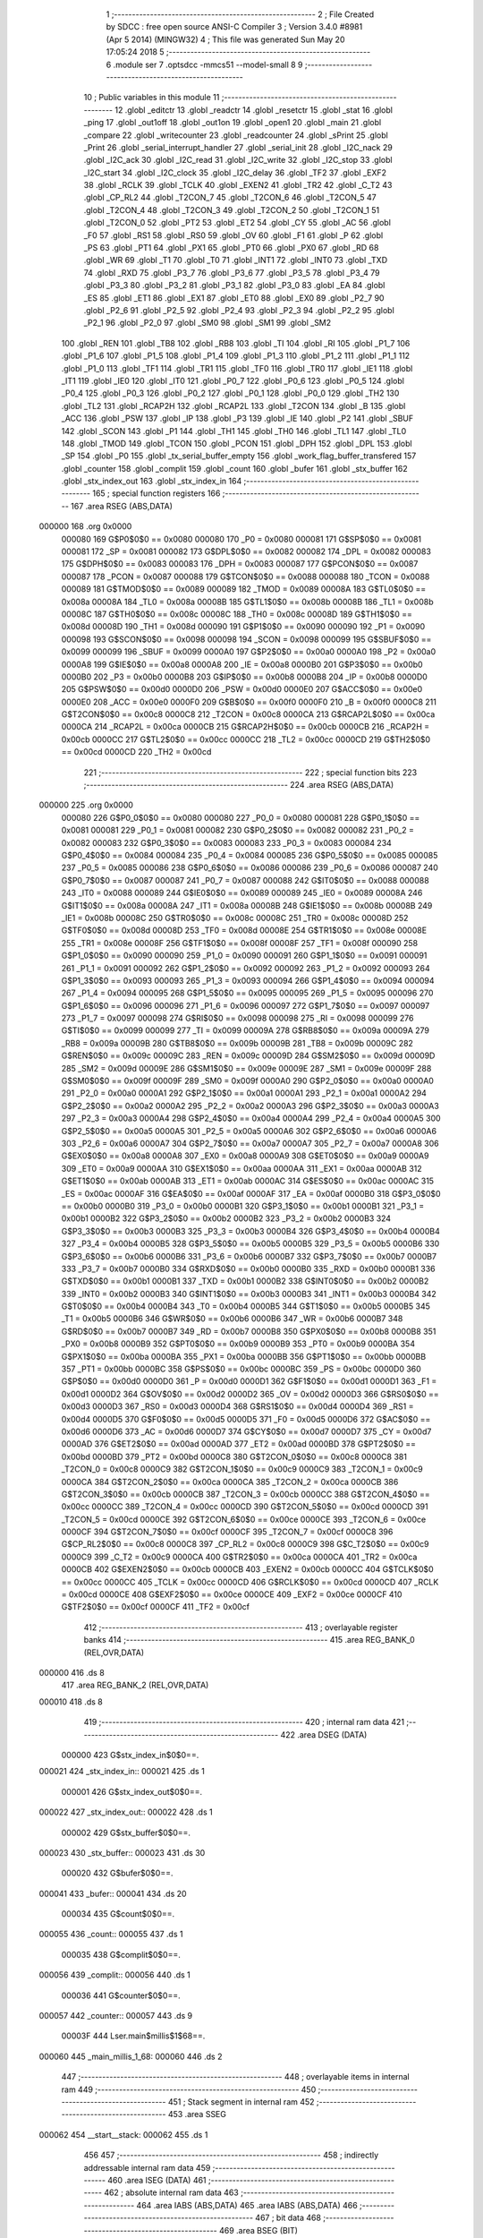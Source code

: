                                       1 ;--------------------------------------------------------
                                      2 ; File Created by SDCC : free open source ANSI-C Compiler
                                      3 ; Version 3.4.0 #8981 (Apr  5 2014) (MINGW32)
                                      4 ; This file was generated Sun May 20 17:05:24 2018
                                      5 ;--------------------------------------------------------
                                      6 	.module ser
                                      7 	.optsdcc -mmcs51 --model-small
                                      8 	
                                      9 ;--------------------------------------------------------
                                     10 ; Public variables in this module
                                     11 ;--------------------------------------------------------
                                     12 	.globl _editctr
                                     13 	.globl _readctr
                                     14 	.globl _resetctr
                                     15 	.globl _stat
                                     16 	.globl _ping
                                     17 	.globl _out1off
                                     18 	.globl _out1on
                                     19 	.globl _open1
                                     20 	.globl _main
                                     21 	.globl _compare
                                     22 	.globl _writecounter
                                     23 	.globl _readcounter
                                     24 	.globl _sPrint
                                     25 	.globl _Print
                                     26 	.globl _serial_interrupt_handler
                                     27 	.globl _serial_init
                                     28 	.globl _I2C_nack
                                     29 	.globl _I2C_ack
                                     30 	.globl _I2C_read
                                     31 	.globl _I2C_write
                                     32 	.globl _I2C_stop
                                     33 	.globl _I2C_start
                                     34 	.globl _I2C_clock
                                     35 	.globl _I2C_delay
                                     36 	.globl _TF2
                                     37 	.globl _EXF2
                                     38 	.globl _RCLK
                                     39 	.globl _TCLK
                                     40 	.globl _EXEN2
                                     41 	.globl _TR2
                                     42 	.globl _C_T2
                                     43 	.globl _CP_RL2
                                     44 	.globl _T2CON_7
                                     45 	.globl _T2CON_6
                                     46 	.globl _T2CON_5
                                     47 	.globl _T2CON_4
                                     48 	.globl _T2CON_3
                                     49 	.globl _T2CON_2
                                     50 	.globl _T2CON_1
                                     51 	.globl _T2CON_0
                                     52 	.globl _PT2
                                     53 	.globl _ET2
                                     54 	.globl _CY
                                     55 	.globl _AC
                                     56 	.globl _F0
                                     57 	.globl _RS1
                                     58 	.globl _RS0
                                     59 	.globl _OV
                                     60 	.globl _F1
                                     61 	.globl _P
                                     62 	.globl _PS
                                     63 	.globl _PT1
                                     64 	.globl _PX1
                                     65 	.globl _PT0
                                     66 	.globl _PX0
                                     67 	.globl _RD
                                     68 	.globl _WR
                                     69 	.globl _T1
                                     70 	.globl _T0
                                     71 	.globl _INT1
                                     72 	.globl _INT0
                                     73 	.globl _TXD
                                     74 	.globl _RXD
                                     75 	.globl _P3_7
                                     76 	.globl _P3_6
                                     77 	.globl _P3_5
                                     78 	.globl _P3_4
                                     79 	.globl _P3_3
                                     80 	.globl _P3_2
                                     81 	.globl _P3_1
                                     82 	.globl _P3_0
                                     83 	.globl _EA
                                     84 	.globl _ES
                                     85 	.globl _ET1
                                     86 	.globl _EX1
                                     87 	.globl _ET0
                                     88 	.globl _EX0
                                     89 	.globl _P2_7
                                     90 	.globl _P2_6
                                     91 	.globl _P2_5
                                     92 	.globl _P2_4
                                     93 	.globl _P2_3
                                     94 	.globl _P2_2
                                     95 	.globl _P2_1
                                     96 	.globl _P2_0
                                     97 	.globl _SM0
                                     98 	.globl _SM1
                                     99 	.globl _SM2
                                    100 	.globl _REN
                                    101 	.globl _TB8
                                    102 	.globl _RB8
                                    103 	.globl _TI
                                    104 	.globl _RI
                                    105 	.globl _P1_7
                                    106 	.globl _P1_6
                                    107 	.globl _P1_5
                                    108 	.globl _P1_4
                                    109 	.globl _P1_3
                                    110 	.globl _P1_2
                                    111 	.globl _P1_1
                                    112 	.globl _P1_0
                                    113 	.globl _TF1
                                    114 	.globl _TR1
                                    115 	.globl _TF0
                                    116 	.globl _TR0
                                    117 	.globl _IE1
                                    118 	.globl _IT1
                                    119 	.globl _IE0
                                    120 	.globl _IT0
                                    121 	.globl _P0_7
                                    122 	.globl _P0_6
                                    123 	.globl _P0_5
                                    124 	.globl _P0_4
                                    125 	.globl _P0_3
                                    126 	.globl _P0_2
                                    127 	.globl _P0_1
                                    128 	.globl _P0_0
                                    129 	.globl _TH2
                                    130 	.globl _TL2
                                    131 	.globl _RCAP2H
                                    132 	.globl _RCAP2L
                                    133 	.globl _T2CON
                                    134 	.globl _B
                                    135 	.globl _ACC
                                    136 	.globl _PSW
                                    137 	.globl _IP
                                    138 	.globl _P3
                                    139 	.globl _IE
                                    140 	.globl _P2
                                    141 	.globl _SBUF
                                    142 	.globl _SCON
                                    143 	.globl _P1
                                    144 	.globl _TH1
                                    145 	.globl _TH0
                                    146 	.globl _TL1
                                    147 	.globl _TL0
                                    148 	.globl _TMOD
                                    149 	.globl _TCON
                                    150 	.globl _PCON
                                    151 	.globl _DPH
                                    152 	.globl _DPL
                                    153 	.globl _SP
                                    154 	.globl _P0
                                    155 	.globl _tx_serial_buffer_empty
                                    156 	.globl _work_flag_buffer_transfered
                                    157 	.globl _counter
                                    158 	.globl _complit
                                    159 	.globl _count
                                    160 	.globl _bufer
                                    161 	.globl _stx_buffer
                                    162 	.globl _stx_index_out
                                    163 	.globl _stx_index_in
                                    164 ;--------------------------------------------------------
                                    165 ; special function registers
                                    166 ;--------------------------------------------------------
                                    167 	.area RSEG    (ABS,DATA)
      000000                        168 	.org 0x0000
                           000080   169 G$P0$0$0 == 0x0080
                           000080   170 _P0	=	0x0080
                           000081   171 G$SP$0$0 == 0x0081
                           000081   172 _SP	=	0x0081
                           000082   173 G$DPL$0$0 == 0x0082
                           000082   174 _DPL	=	0x0082
                           000083   175 G$DPH$0$0 == 0x0083
                           000083   176 _DPH	=	0x0083
                           000087   177 G$PCON$0$0 == 0x0087
                           000087   178 _PCON	=	0x0087
                           000088   179 G$TCON$0$0 == 0x0088
                           000088   180 _TCON	=	0x0088
                           000089   181 G$TMOD$0$0 == 0x0089
                           000089   182 _TMOD	=	0x0089
                           00008A   183 G$TL0$0$0 == 0x008a
                           00008A   184 _TL0	=	0x008a
                           00008B   185 G$TL1$0$0 == 0x008b
                           00008B   186 _TL1	=	0x008b
                           00008C   187 G$TH0$0$0 == 0x008c
                           00008C   188 _TH0	=	0x008c
                           00008D   189 G$TH1$0$0 == 0x008d
                           00008D   190 _TH1	=	0x008d
                           000090   191 G$P1$0$0 == 0x0090
                           000090   192 _P1	=	0x0090
                           000098   193 G$SCON$0$0 == 0x0098
                           000098   194 _SCON	=	0x0098
                           000099   195 G$SBUF$0$0 == 0x0099
                           000099   196 _SBUF	=	0x0099
                           0000A0   197 G$P2$0$0 == 0x00a0
                           0000A0   198 _P2	=	0x00a0
                           0000A8   199 G$IE$0$0 == 0x00a8
                           0000A8   200 _IE	=	0x00a8
                           0000B0   201 G$P3$0$0 == 0x00b0
                           0000B0   202 _P3	=	0x00b0
                           0000B8   203 G$IP$0$0 == 0x00b8
                           0000B8   204 _IP	=	0x00b8
                           0000D0   205 G$PSW$0$0 == 0x00d0
                           0000D0   206 _PSW	=	0x00d0
                           0000E0   207 G$ACC$0$0 == 0x00e0
                           0000E0   208 _ACC	=	0x00e0
                           0000F0   209 G$B$0$0 == 0x00f0
                           0000F0   210 _B	=	0x00f0
                           0000C8   211 G$T2CON$0$0 == 0x00c8
                           0000C8   212 _T2CON	=	0x00c8
                           0000CA   213 G$RCAP2L$0$0 == 0x00ca
                           0000CA   214 _RCAP2L	=	0x00ca
                           0000CB   215 G$RCAP2H$0$0 == 0x00cb
                           0000CB   216 _RCAP2H	=	0x00cb
                           0000CC   217 G$TL2$0$0 == 0x00cc
                           0000CC   218 _TL2	=	0x00cc
                           0000CD   219 G$TH2$0$0 == 0x00cd
                           0000CD   220 _TH2	=	0x00cd
                                    221 ;--------------------------------------------------------
                                    222 ; special function bits
                                    223 ;--------------------------------------------------------
                                    224 	.area RSEG    (ABS,DATA)
      000000                        225 	.org 0x0000
                           000080   226 G$P0_0$0$0 == 0x0080
                           000080   227 _P0_0	=	0x0080
                           000081   228 G$P0_1$0$0 == 0x0081
                           000081   229 _P0_1	=	0x0081
                           000082   230 G$P0_2$0$0 == 0x0082
                           000082   231 _P0_2	=	0x0082
                           000083   232 G$P0_3$0$0 == 0x0083
                           000083   233 _P0_3	=	0x0083
                           000084   234 G$P0_4$0$0 == 0x0084
                           000084   235 _P0_4	=	0x0084
                           000085   236 G$P0_5$0$0 == 0x0085
                           000085   237 _P0_5	=	0x0085
                           000086   238 G$P0_6$0$0 == 0x0086
                           000086   239 _P0_6	=	0x0086
                           000087   240 G$P0_7$0$0 == 0x0087
                           000087   241 _P0_7	=	0x0087
                           000088   242 G$IT0$0$0 == 0x0088
                           000088   243 _IT0	=	0x0088
                           000089   244 G$IE0$0$0 == 0x0089
                           000089   245 _IE0	=	0x0089
                           00008A   246 G$IT1$0$0 == 0x008a
                           00008A   247 _IT1	=	0x008a
                           00008B   248 G$IE1$0$0 == 0x008b
                           00008B   249 _IE1	=	0x008b
                           00008C   250 G$TR0$0$0 == 0x008c
                           00008C   251 _TR0	=	0x008c
                           00008D   252 G$TF0$0$0 == 0x008d
                           00008D   253 _TF0	=	0x008d
                           00008E   254 G$TR1$0$0 == 0x008e
                           00008E   255 _TR1	=	0x008e
                           00008F   256 G$TF1$0$0 == 0x008f
                           00008F   257 _TF1	=	0x008f
                           000090   258 G$P1_0$0$0 == 0x0090
                           000090   259 _P1_0	=	0x0090
                           000091   260 G$P1_1$0$0 == 0x0091
                           000091   261 _P1_1	=	0x0091
                           000092   262 G$P1_2$0$0 == 0x0092
                           000092   263 _P1_2	=	0x0092
                           000093   264 G$P1_3$0$0 == 0x0093
                           000093   265 _P1_3	=	0x0093
                           000094   266 G$P1_4$0$0 == 0x0094
                           000094   267 _P1_4	=	0x0094
                           000095   268 G$P1_5$0$0 == 0x0095
                           000095   269 _P1_5	=	0x0095
                           000096   270 G$P1_6$0$0 == 0x0096
                           000096   271 _P1_6	=	0x0096
                           000097   272 G$P1_7$0$0 == 0x0097
                           000097   273 _P1_7	=	0x0097
                           000098   274 G$RI$0$0 == 0x0098
                           000098   275 _RI	=	0x0098
                           000099   276 G$TI$0$0 == 0x0099
                           000099   277 _TI	=	0x0099
                           00009A   278 G$RB8$0$0 == 0x009a
                           00009A   279 _RB8	=	0x009a
                           00009B   280 G$TB8$0$0 == 0x009b
                           00009B   281 _TB8	=	0x009b
                           00009C   282 G$REN$0$0 == 0x009c
                           00009C   283 _REN	=	0x009c
                           00009D   284 G$SM2$0$0 == 0x009d
                           00009D   285 _SM2	=	0x009d
                           00009E   286 G$SM1$0$0 == 0x009e
                           00009E   287 _SM1	=	0x009e
                           00009F   288 G$SM0$0$0 == 0x009f
                           00009F   289 _SM0	=	0x009f
                           0000A0   290 G$P2_0$0$0 == 0x00a0
                           0000A0   291 _P2_0	=	0x00a0
                           0000A1   292 G$P2_1$0$0 == 0x00a1
                           0000A1   293 _P2_1	=	0x00a1
                           0000A2   294 G$P2_2$0$0 == 0x00a2
                           0000A2   295 _P2_2	=	0x00a2
                           0000A3   296 G$P2_3$0$0 == 0x00a3
                           0000A3   297 _P2_3	=	0x00a3
                           0000A4   298 G$P2_4$0$0 == 0x00a4
                           0000A4   299 _P2_4	=	0x00a4
                           0000A5   300 G$P2_5$0$0 == 0x00a5
                           0000A5   301 _P2_5	=	0x00a5
                           0000A6   302 G$P2_6$0$0 == 0x00a6
                           0000A6   303 _P2_6	=	0x00a6
                           0000A7   304 G$P2_7$0$0 == 0x00a7
                           0000A7   305 _P2_7	=	0x00a7
                           0000A8   306 G$EX0$0$0 == 0x00a8
                           0000A8   307 _EX0	=	0x00a8
                           0000A9   308 G$ET0$0$0 == 0x00a9
                           0000A9   309 _ET0	=	0x00a9
                           0000AA   310 G$EX1$0$0 == 0x00aa
                           0000AA   311 _EX1	=	0x00aa
                           0000AB   312 G$ET1$0$0 == 0x00ab
                           0000AB   313 _ET1	=	0x00ab
                           0000AC   314 G$ES$0$0 == 0x00ac
                           0000AC   315 _ES	=	0x00ac
                           0000AF   316 G$EA$0$0 == 0x00af
                           0000AF   317 _EA	=	0x00af
                           0000B0   318 G$P3_0$0$0 == 0x00b0
                           0000B0   319 _P3_0	=	0x00b0
                           0000B1   320 G$P3_1$0$0 == 0x00b1
                           0000B1   321 _P3_1	=	0x00b1
                           0000B2   322 G$P3_2$0$0 == 0x00b2
                           0000B2   323 _P3_2	=	0x00b2
                           0000B3   324 G$P3_3$0$0 == 0x00b3
                           0000B3   325 _P3_3	=	0x00b3
                           0000B4   326 G$P3_4$0$0 == 0x00b4
                           0000B4   327 _P3_4	=	0x00b4
                           0000B5   328 G$P3_5$0$0 == 0x00b5
                           0000B5   329 _P3_5	=	0x00b5
                           0000B6   330 G$P3_6$0$0 == 0x00b6
                           0000B6   331 _P3_6	=	0x00b6
                           0000B7   332 G$P3_7$0$0 == 0x00b7
                           0000B7   333 _P3_7	=	0x00b7
                           0000B0   334 G$RXD$0$0 == 0x00b0
                           0000B0   335 _RXD	=	0x00b0
                           0000B1   336 G$TXD$0$0 == 0x00b1
                           0000B1   337 _TXD	=	0x00b1
                           0000B2   338 G$INT0$0$0 == 0x00b2
                           0000B2   339 _INT0	=	0x00b2
                           0000B3   340 G$INT1$0$0 == 0x00b3
                           0000B3   341 _INT1	=	0x00b3
                           0000B4   342 G$T0$0$0 == 0x00b4
                           0000B4   343 _T0	=	0x00b4
                           0000B5   344 G$T1$0$0 == 0x00b5
                           0000B5   345 _T1	=	0x00b5
                           0000B6   346 G$WR$0$0 == 0x00b6
                           0000B6   347 _WR	=	0x00b6
                           0000B7   348 G$RD$0$0 == 0x00b7
                           0000B7   349 _RD	=	0x00b7
                           0000B8   350 G$PX0$0$0 == 0x00b8
                           0000B8   351 _PX0	=	0x00b8
                           0000B9   352 G$PT0$0$0 == 0x00b9
                           0000B9   353 _PT0	=	0x00b9
                           0000BA   354 G$PX1$0$0 == 0x00ba
                           0000BA   355 _PX1	=	0x00ba
                           0000BB   356 G$PT1$0$0 == 0x00bb
                           0000BB   357 _PT1	=	0x00bb
                           0000BC   358 G$PS$0$0 == 0x00bc
                           0000BC   359 _PS	=	0x00bc
                           0000D0   360 G$P$0$0 == 0x00d0
                           0000D0   361 _P	=	0x00d0
                           0000D1   362 G$F1$0$0 == 0x00d1
                           0000D1   363 _F1	=	0x00d1
                           0000D2   364 G$OV$0$0 == 0x00d2
                           0000D2   365 _OV	=	0x00d2
                           0000D3   366 G$RS0$0$0 == 0x00d3
                           0000D3   367 _RS0	=	0x00d3
                           0000D4   368 G$RS1$0$0 == 0x00d4
                           0000D4   369 _RS1	=	0x00d4
                           0000D5   370 G$F0$0$0 == 0x00d5
                           0000D5   371 _F0	=	0x00d5
                           0000D6   372 G$AC$0$0 == 0x00d6
                           0000D6   373 _AC	=	0x00d6
                           0000D7   374 G$CY$0$0 == 0x00d7
                           0000D7   375 _CY	=	0x00d7
                           0000AD   376 G$ET2$0$0 == 0x00ad
                           0000AD   377 _ET2	=	0x00ad
                           0000BD   378 G$PT2$0$0 == 0x00bd
                           0000BD   379 _PT2	=	0x00bd
                           0000C8   380 G$T2CON_0$0$0 == 0x00c8
                           0000C8   381 _T2CON_0	=	0x00c8
                           0000C9   382 G$T2CON_1$0$0 == 0x00c9
                           0000C9   383 _T2CON_1	=	0x00c9
                           0000CA   384 G$T2CON_2$0$0 == 0x00ca
                           0000CA   385 _T2CON_2	=	0x00ca
                           0000CB   386 G$T2CON_3$0$0 == 0x00cb
                           0000CB   387 _T2CON_3	=	0x00cb
                           0000CC   388 G$T2CON_4$0$0 == 0x00cc
                           0000CC   389 _T2CON_4	=	0x00cc
                           0000CD   390 G$T2CON_5$0$0 == 0x00cd
                           0000CD   391 _T2CON_5	=	0x00cd
                           0000CE   392 G$T2CON_6$0$0 == 0x00ce
                           0000CE   393 _T2CON_6	=	0x00ce
                           0000CF   394 G$T2CON_7$0$0 == 0x00cf
                           0000CF   395 _T2CON_7	=	0x00cf
                           0000C8   396 G$CP_RL2$0$0 == 0x00c8
                           0000C8   397 _CP_RL2	=	0x00c8
                           0000C9   398 G$C_T2$0$0 == 0x00c9
                           0000C9   399 _C_T2	=	0x00c9
                           0000CA   400 G$TR2$0$0 == 0x00ca
                           0000CA   401 _TR2	=	0x00ca
                           0000CB   402 G$EXEN2$0$0 == 0x00cb
                           0000CB   403 _EXEN2	=	0x00cb
                           0000CC   404 G$TCLK$0$0 == 0x00cc
                           0000CC   405 _TCLK	=	0x00cc
                           0000CD   406 G$RCLK$0$0 == 0x00cd
                           0000CD   407 _RCLK	=	0x00cd
                           0000CE   408 G$EXF2$0$0 == 0x00ce
                           0000CE   409 _EXF2	=	0x00ce
                           0000CF   410 G$TF2$0$0 == 0x00cf
                           0000CF   411 _TF2	=	0x00cf
                                    412 ;--------------------------------------------------------
                                    413 ; overlayable register banks
                                    414 ;--------------------------------------------------------
                                    415 	.area REG_BANK_0	(REL,OVR,DATA)
      000000                        416 	.ds 8
                                    417 	.area REG_BANK_2	(REL,OVR,DATA)
      000010                        418 	.ds 8
                                    419 ;--------------------------------------------------------
                                    420 ; internal ram data
                                    421 ;--------------------------------------------------------
                                    422 	.area DSEG    (DATA)
                           000000   423 G$stx_index_in$0$0==.
      000021                        424 _stx_index_in::
      000021                        425 	.ds 1
                           000001   426 G$stx_index_out$0$0==.
      000022                        427 _stx_index_out::
      000022                        428 	.ds 1
                           000002   429 G$stx_buffer$0$0==.
      000023                        430 _stx_buffer::
      000023                        431 	.ds 30
                           000020   432 G$bufer$0$0==.
      000041                        433 _bufer::
      000041                        434 	.ds 20
                           000034   435 G$count$0$0==.
      000055                        436 _count::
      000055                        437 	.ds 1
                           000035   438 G$complit$0$0==.
      000056                        439 _complit::
      000056                        440 	.ds 1
                           000036   441 G$counter$0$0==.
      000057                        442 _counter::
      000057                        443 	.ds 9
                           00003F   444 Lser.main$millis$1$68==.
      000060                        445 _main_millis_1_68:
      000060                        446 	.ds 2
                                    447 ;--------------------------------------------------------
                                    448 ; overlayable items in internal ram 
                                    449 ;--------------------------------------------------------
                                    450 ;--------------------------------------------------------
                                    451 ; Stack segment in internal ram 
                                    452 ;--------------------------------------------------------
                                    453 	.area	SSEG
      000062                        454 __start__stack:
      000062                        455 	.ds	1
                                    456 
                                    457 ;--------------------------------------------------------
                                    458 ; indirectly addressable internal ram data
                                    459 ;--------------------------------------------------------
                                    460 	.area ISEG    (DATA)
                                    461 ;--------------------------------------------------------
                                    462 ; absolute internal ram data
                                    463 ;--------------------------------------------------------
                                    464 	.area IABS    (ABS,DATA)
                                    465 	.area IABS    (ABS,DATA)
                                    466 ;--------------------------------------------------------
                                    467 ; bit data
                                    468 ;--------------------------------------------------------
                                    469 	.area BSEG    (BIT)
                           000000   470 G$work_flag_buffer_transfered$0$0==.
      000000                        471 _work_flag_buffer_transfered::
      000000                        472 	.ds 1
                           000001   473 G$tx_serial_buffer_empty$0$0==.
      000001                        474 _tx_serial_buffer_empty::
      000001                        475 	.ds 1
                           000002   476 Lser.I2C_read$rd_bit$1$13==.
      000002                        477 _I2C_read_rd_bit_1_13:
      000002                        478 	.ds 1
                           000003   479 Lser.main$stat_out$1$68==.
      000003                        480 _main_stat_out_1_68:
      000003                        481 	.ds 1
                           000004   482 Lser.main$logik$1$68==.
      000004                        483 _main_logik_1_68:
      000004                        484 	.ds 1
                           000005   485 Lser.main$toggle$1$68==.
      000005                        486 _main_toggle_1_68:
      000005                        487 	.ds 1
                           000006   488 Lser.main$falling_sensor$1$68==.
      000006                        489 _main_falling_sensor_1_68:
      000006                        490 	.ds 1
                                    491 ;--------------------------------------------------------
                                    492 ; paged external ram data
                                    493 ;--------------------------------------------------------
                                    494 	.area PSEG    (PAG,XDATA)
                                    495 ;--------------------------------------------------------
                                    496 ; external ram data
                                    497 ;--------------------------------------------------------
                                    498 	.area XSEG    (XDATA)
                                    499 ;--------------------------------------------------------
                                    500 ; absolute external ram data
                                    501 ;--------------------------------------------------------
                                    502 	.area XABS    (ABS,XDATA)
                                    503 ;--------------------------------------------------------
                                    504 ; external initialized ram data
                                    505 ;--------------------------------------------------------
                                    506 	.area XISEG   (XDATA)
                                    507 	.area HOME    (CODE)
                                    508 	.area GSINIT0 (CODE)
                                    509 	.area GSINIT1 (CODE)
                                    510 	.area GSINIT2 (CODE)
                                    511 	.area GSINIT3 (CODE)
                                    512 	.area GSINIT4 (CODE)
                                    513 	.area GSINIT5 (CODE)
                                    514 	.area GSINIT  (CODE)
                                    515 	.area GSFINAL (CODE)
                                    516 	.area CSEG    (CODE)
                                    517 ;--------------------------------------------------------
                                    518 ; interrupt vector 
                                    519 ;--------------------------------------------------------
                                    520 	.area HOME    (CODE)
      000000                        521 __interrupt_vect:
      000000 02 00 29         [24]  522 	ljmp	__sdcc_gsinit_startup
      000003 32               [24]  523 	reti
      000004                        524 	.ds	7
      00000B 32               [24]  525 	reti
      00000C                        526 	.ds	7
      000013 32               [24]  527 	reti
      000014                        528 	.ds	7
      00001B 32               [24]  529 	reti
      00001C                        530 	.ds	7
      000023 02 01 5E         [24]  531 	ljmp	_serial_interrupt_handler
                                    532 ;--------------------------------------------------------
                                    533 ; global & static initialisations
                                    534 ;--------------------------------------------------------
                                    535 	.area HOME    (CODE)
                                    536 	.area GSINIT  (CODE)
                                    537 	.area GSFINAL (CODE)
                                    538 	.area GSINIT  (CODE)
                                    539 	.globl __sdcc_gsinit_startup
                                    540 	.globl __sdcc_program_startup
                                    541 	.globl __start__stack
                                    542 	.globl __mcs51_genXINIT
                                    543 	.globl __mcs51_genXRAMCLEAR
                                    544 	.globl __mcs51_genRAMCLEAR
                           000000   545 	C$ser.c$16$1$68 ==.
                                    546 ;	ser.c:16: volatile unsigned char  count=0;
      000082 75 55 00         [24]  547 	mov	_count,#0x00
                           000003   548 	C$ser.c$17$1$68 ==.
                                    549 ;	ser.c:17: volatile unsigned char  complit=0;
      000085 75 56 00         [24]  550 	mov	_complit,#0x00
                                    551 	.area GSFINAL (CODE)
      000088 02 00 26         [24]  552 	ljmp	__sdcc_program_startup
                                    553 ;--------------------------------------------------------
                                    554 ; Home
                                    555 ;--------------------------------------------------------
                                    556 	.area HOME    (CODE)
                                    557 	.area HOME    (CODE)
      000026                        558 __sdcc_program_startup:
      000026 02 04 0B         [24]  559 	ljmp	_main
                                    560 ;	return from main will return to caller
                                    561 ;--------------------------------------------------------
                                    562 ; code
                                    563 ;--------------------------------------------------------
                                    564 	.area CSEG    (CODE)
                                    565 ;------------------------------------------------------------
                                    566 ;Allocation info for local variables in function 'I2C_delay'
                                    567 ;------------------------------------------------------------
                                    568 ;t                         Allocated to registers r7 
                                    569 ;------------------------------------------------------------
                           000000   570 	G$I2C_delay$0$0 ==.
                           000000   571 	C$ser.c$28$0$0 ==.
                                    572 ;	ser.c:28: void I2C_delay(void){
                                    573 ;	-----------------------------------------
                                    574 ;	 function I2C_delay
                                    575 ;	-----------------------------------------
      00008B                        576 _I2C_delay:
                           000007   577 	ar7 = 0x07
                           000006   578 	ar6 = 0x06
                           000005   579 	ar5 = 0x05
                           000004   580 	ar4 = 0x04
                           000003   581 	ar3 = 0x03
                           000002   582 	ar2 = 0x02
                           000001   583 	ar1 = 0x01
                           000000   584 	ar0 = 0x00
                           000000   585 	C$ser.c$30$1$2 ==.
                                    586 ;	ser.c:30: for(t=0;t<I2C_DELAY;t++);
      00008B 7F 0F            [12]  587 	mov	r7,#0x0F
      00008D                        588 00104$:
      00008D 8F 06            [24]  589 	mov	ar6,r7
      00008F EE               [12]  590 	mov	a,r6
      000090 14               [12]  591 	dec	a
      000091 FF               [12]  592 	mov	r7,a
      000092 70 F9            [24]  593 	jnz	00104$
                           000009   594 	C$ser.c$31$1$2 ==.
                           000009   595 	XG$I2C_delay$0$0 ==.
      000094 22               [24]  596 	ret
                                    597 ;------------------------------------------------------------
                                    598 ;Allocation info for local variables in function 'I2C_clock'
                                    599 ;------------------------------------------------------------
                           00000A   600 	G$I2C_clock$0$0 ==.
                           00000A   601 	C$ser.c$32$1$2 ==.
                                    602 ;	ser.c:32: void I2C_clock(void){
                                    603 ;	-----------------------------------------
                                    604 ;	 function I2C_clock
                                    605 ;	-----------------------------------------
      000095                        606 _I2C_clock:
                           00000A   607 	C$ser.c$33$1$4 ==.
                                    608 ;	ser.c:33: I2C_delay();
      000095 12 00 8B         [24]  609 	lcall	_I2C_delay
                           00000D   610 	C$ser.c$34$1$4 ==.
                                    611 ;	ser.c:34: SCL = 1;			/* Start clock */
      000098 D2 B3            [12]  612 	setb	_P3_3
                           00000F   613 	C$ser.c$35$1$4 ==.
                                    614 ;	ser.c:35: I2C_delay();
      00009A 12 00 8B         [24]  615 	lcall	_I2C_delay
                           000012   616 	C$ser.c$36$1$4 ==.
                                    617 ;	ser.c:36: SCL = 0;			/* Clear SCL */
      00009D C2 B3            [12]  618 	clr	_P3_3
                           000014   619 	C$ser.c$37$1$4 ==.
                           000014   620 	XG$I2C_clock$0$0 ==.
      00009F 22               [24]  621 	ret
                                    622 ;------------------------------------------------------------
                                    623 ;Allocation info for local variables in function 'I2C_start'
                                    624 ;------------------------------------------------------------
                           000015   625 	G$I2C_start$0$0 ==.
                           000015   626 	C$ser.c$38$1$4 ==.
                                    627 ;	ser.c:38: void I2C_start(void){
                                    628 ;	-----------------------------------------
                                    629 ;	 function I2C_start
                                    630 ;	-----------------------------------------
      0000A0                        631 _I2C_start:
                           000015   632 	C$ser.c$39$1$6 ==.
                                    633 ;	ser.c:39: if(SCL) SCL = 0;			/* Clear SCL */
      0000A0 10 B3 02         [24]  634 	jbc	_P3_3,00108$
      0000A3 80 00            [24]  635 	sjmp	00102$
      0000A5                        636 00108$:
      0000A5                        637 00102$:
                           00001A   638 	C$ser.c$40$1$6 ==.
                                    639 ;	ser.c:40: SDA = 1;        		/* Set SDA */
      0000A5 D2 B2            [12]  640 	setb	_P3_2
                           00001C   641 	C$ser.c$41$1$6 ==.
                                    642 ;	ser.c:41: SCL = 1;			/* Set SCL */
      0000A7 D2 B3            [12]  643 	setb	_P3_3
                           00001E   644 	C$ser.c$42$1$6 ==.
                                    645 ;	ser.c:42: I2C_delay();
      0000A9 12 00 8B         [24]  646 	lcall	_I2C_delay
                           000021   647 	C$ser.c$43$1$6 ==.
                                    648 ;	ser.c:43: SDA = 0;        		/* Clear SDA */
      0000AC C2 B2            [12]  649 	clr	_P3_2
                           000023   650 	C$ser.c$44$1$6 ==.
                                    651 ;	ser.c:44: I2C_delay();
      0000AE 12 00 8B         [24]  652 	lcall	_I2C_delay
                           000026   653 	C$ser.c$45$1$6 ==.
                                    654 ;	ser.c:45: SCL = 0;        		/* Clear SCL */
      0000B1 C2 B3            [12]  655 	clr	_P3_3
                           000028   656 	C$ser.c$46$1$6 ==.
                           000028   657 	XG$I2C_start$0$0 ==.
      0000B3 22               [24]  658 	ret
                                    659 ;------------------------------------------------------------
                                    660 ;Allocation info for local variables in function 'I2C_stop'
                                    661 ;------------------------------------------------------------
                           000029   662 	G$I2C_stop$0$0 ==.
                           000029   663 	C$ser.c$47$1$6 ==.
                                    664 ;	ser.c:47: void I2C_stop(void){
                                    665 ;	-----------------------------------------
                                    666 ;	 function I2C_stop
                                    667 ;	-----------------------------------------
      0000B4                        668 _I2C_stop:
                           000029   669 	C$ser.c$48$1$8 ==.
                                    670 ;	ser.c:48: if(SCL)	
                           000029   671 	C$ser.c$49$1$8 ==.
                                    672 ;	ser.c:49: SCL = 0;			/* Clear SCL */
      0000B4 10 B3 02         [24]  673 	jbc	_P3_3,00108$
      0000B7 80 00            [24]  674 	sjmp	00102$
      0000B9                        675 00108$:
      0000B9                        676 00102$:
                           00002E   677 	C$ser.c$50$1$8 ==.
                                    678 ;	ser.c:50: SDA = 0;			/* Clear SDA */
      0000B9 C2 B2            [12]  679 	clr	_P3_2
                           000030   680 	C$ser.c$51$1$8 ==.
                                    681 ;	ser.c:51: I2C_delay();
      0000BB 12 00 8B         [24]  682 	lcall	_I2C_delay
                           000033   683 	C$ser.c$52$1$8 ==.
                                    684 ;	ser.c:52: SCL = 1;			/* Set SCL */
      0000BE D2 B3            [12]  685 	setb	_P3_3
                           000035   686 	C$ser.c$53$1$8 ==.
                                    687 ;	ser.c:53: I2C_delay();
      0000C0 12 00 8B         [24]  688 	lcall	_I2C_delay
                           000038   689 	C$ser.c$54$1$8 ==.
                                    690 ;	ser.c:54: SDA = 1;			/* Set SDA */
      0000C3 D2 B2            [12]  691 	setb	_P3_2
                           00003A   692 	C$ser.c$55$1$8 ==.
                           00003A   693 	XG$I2C_stop$0$0 ==.
      0000C5 22               [24]  694 	ret
                                    695 ;------------------------------------------------------------
                                    696 ;Allocation info for local variables in function 'I2C_write'
                                    697 ;------------------------------------------------------------
                                    698 ;dat                       Allocated to registers r7 
                                    699 ;i                         Allocated to registers r6 
                                    700 ;------------------------------------------------------------
                           00003B   701 	G$I2C_write$0$0 ==.
                           00003B   702 	C$ser.c$56$1$8 ==.
                                    703 ;	ser.c:56: void I2C_write(unsigned char dat){
                                    704 ;	-----------------------------------------
                                    705 ;	 function I2C_write
                                    706 ;	-----------------------------------------
      0000C6                        707 _I2C_write:
      0000C6 AF 82            [24]  708 	mov	r7,dpl
                           00003D   709 	C$ser.c$59$1$10 ==.
                                    710 ;	ser.c:59: for(i=0;i<8;i++)				/* For loop 8 time(send data 1 byte)*/
      0000C8 7E 00            [12]  711 	mov	r6,#0x00
      0000CA                        712 00102$:
                           00003F   713 	C$ser.c$61$2$11 ==.
                                    714 ;	ser.c:61: data_bit = dat & 0x80;			/* Filter MSB bit keep to data_bit */
      0000CA EF               [12]  715 	mov	a,r7
      0000CB 33               [12]  716 	rlc	a
      0000CC 92 B2            [24]  717 	mov	_P3_2,c
                           000043   718 	C$ser.c$63$2$11 ==.
                                    719 ;	ser.c:63: I2C_clock();      			/* Call for send data to i2c bus */
      0000CE C0 07            [24]  720 	push	ar7
      0000D0 C0 06            [24]  721 	push	ar6
      0000D2 12 00 95         [24]  722 	lcall	_I2C_clock
      0000D5 D0 06            [24]  723 	pop	ar6
      0000D7 D0 07            [24]  724 	pop	ar7
                           00004E   725 	C$ser.c$64$2$11 ==.
                                    726 ;	ser.c:64: dat = dat<<1;
      0000D9 EF               [12]  727 	mov	a,r7
      0000DA 2F               [12]  728 	add	a,r7
      0000DB FF               [12]  729 	mov	r7,a
                           000051   730 	C$ser.c$59$1$10 ==.
                                    731 ;	ser.c:59: for(i=0;i<8;i++)				/* For loop 8 time(send data 1 byte)*/
      0000DC 0E               [12]  732 	inc	r6
      0000DD BE 08 00         [24]  733 	cjne	r6,#0x08,00112$
      0000E0                        734 00112$:
      0000E0 40 E8            [24]  735 	jc	00102$
                           000057   736 	C$ser.c$66$1$10 ==.
                                    737 ;	ser.c:66: SDA = 1;			/* Set SDA */
      0000E2 D2 B2            [12]  738 	setb	_P3_2
                           000059   739 	C$ser.c$67$1$10 ==.
                                    740 ;	ser.c:67: I2C_delay();
      0000E4 12 00 8B         [24]  741 	lcall	_I2C_delay
                           00005C   742 	C$ser.c$68$1$10 ==.
                                    743 ;	ser.c:68: SCL = 1;			/* Set SCL */
      0000E7 D2 B3            [12]  744 	setb	_P3_3
                           00005E   745 	C$ser.c$69$1$10 ==.
                                    746 ;	ser.c:69: I2C_delay();
      0000E9 12 00 8B         [24]  747 	lcall	_I2C_delay
                           000061   748 	C$ser.c$70$1$10 ==.
                                    749 ;	ser.c:70: data_bit = SDA;   		/* Check acknowledge */
      0000EC A2 B2            [12]  750 	mov	c,_P3_2
                           000063   751 	C$ser.c$71$1$10 ==.
                                    752 ;	ser.c:71: SCL = 0;			/* Clear SCL */
      0000EE C2 B3            [12]  753 	clr	_P3_3
                           000065   754 	C$ser.c$72$1$10 ==.
                                    755 ;	ser.c:72: I2C_delay();
      0000F0 12 00 8B         [24]  756 	lcall	_I2C_delay
                           000068   757 	C$ser.c$73$1$10 ==.
                           000068   758 	XG$I2C_write$0$0 ==.
      0000F3 22               [24]  759 	ret
                                    760 ;------------------------------------------------------------
                                    761 ;Allocation info for local variables in function 'I2C_read'
                                    762 ;------------------------------------------------------------
                                    763 ;i                         Allocated to registers r6 
                                    764 ;dat                       Allocated to registers r7 
                                    765 ;------------------------------------------------------------
                           000069   766 	G$I2C_read$0$0 ==.
                           000069   767 	C$ser.c$74$1$10 ==.
                                    768 ;	ser.c:74: unsigned char I2C_read(void){
                                    769 ;	-----------------------------------------
                                    770 ;	 function I2C_read
                                    771 ;	-----------------------------------------
      0000F4                        772 _I2C_read:
                           000069   773 	C$ser.c$77$1$13 ==.
                                    774 ;	ser.c:77: dat = 0x00;
      0000F4 7F 00            [12]  775 	mov	r7,#0x00
                           00006B   776 	C$ser.c$78$1$13 ==.
                                    777 ;	ser.c:78: for(i=0;i<8;i++)			/* For loop read data 1 byte */
      0000F6 7E 00            [12]  778 	mov	r6,#0x00
      0000F8                        779 00102$:
                           00006D   780 	C$ser.c$80$2$14 ==.
                                    781 ;	ser.c:80: I2C_delay();
      0000F8 C0 07            [24]  782 	push	ar7
      0000FA C0 06            [24]  783 	push	ar6
      0000FC 12 00 8B         [24]  784 	lcall	_I2C_delay
                           000074   785 	C$ser.c$81$2$14 ==.
                                    786 ;	ser.c:81: SCL = 1;			/* Set SCL */
      0000FF D2 B3            [12]  787 	setb	_P3_3
                           000076   788 	C$ser.c$82$2$14 ==.
                                    789 ;	ser.c:82: I2C_delay();
      000101 12 00 8B         [24]  790 	lcall	_I2C_delay
      000104 D0 06            [24]  791 	pop	ar6
      000106 D0 07            [24]  792 	pop	ar7
                           00007D   793 	C$ser.c$83$2$14 ==.
                                    794 ;	ser.c:83: rd_bit = SDA;			/* Keep for check acknowledge	*/
      000108 A2 B2            [12]  795 	mov	c,_P3_2
      00010A 92 02            [24]  796 	mov	_I2C_read_rd_bit_1_13,c
                           000081   797 	C$ser.c$84$2$14 ==.
                                    798 ;	ser.c:84: dat = dat<<1;
      00010C EF               [12]  799 	mov	a,r7
      00010D 2F               [12]  800 	add	a,r7
                           000083   801 	C$ser.c$85$2$14 ==.
                                    802 ;	ser.c:85: dat = dat | rd_bit;		/* Keep bit data in dat */
      00010E FD               [12]  803 	mov	r5,a
      00010F A2 02            [12]  804 	mov	c,_I2C_read_rd_bit_1_13
      000111 E4               [12]  805 	clr	a
      000112 33               [12]  806 	rlc	a
      000113 FC               [12]  807 	mov	r4,a
      000114 4D               [12]  808 	orl	a,r5
      000115 FF               [12]  809 	mov	r7,a
                           00008B   810 	C$ser.c$86$2$14 ==.
                                    811 ;	ser.c:86: SCL = 0;			/* Clear SCL */
      000116 C2 B3            [12]  812 	clr	_P3_3
                           00008D   813 	C$ser.c$78$1$13 ==.
                                    814 ;	ser.c:78: for(i=0;i<8;i++)			/* For loop read data 1 byte */
      000118 0E               [12]  815 	inc	r6
      000119 BE 08 00         [24]  816 	cjne	r6,#0x08,00112$
      00011C                        817 00112$:
      00011C 40 DA            [24]  818 	jc	00102$
                           000093   819 	C$ser.c$88$1$13 ==.
                                    820 ;	ser.c:88: return dat;
      00011E 8F 82            [24]  821 	mov	dpl,r7
                           000095   822 	C$ser.c$89$1$13 ==.
                           000095   823 	XG$I2C_read$0$0 ==.
      000120 22               [24]  824 	ret
                                    825 ;------------------------------------------------------------
                                    826 ;Allocation info for local variables in function 'I2C_ack'
                                    827 ;------------------------------------------------------------
                           000096   828 	G$I2C_ack$0$0 ==.
                           000096   829 	C$ser.c$90$1$13 ==.
                                    830 ;	ser.c:90: void I2C_ack()
                                    831 ;	-----------------------------------------
                                    832 ;	 function I2C_ack
                                    833 ;	-----------------------------------------
      000121                        834 _I2C_ack:
                           000096   835 	C$ser.c$92$1$15 ==.
                                    836 ;	ser.c:92: SDA = 0;		/* Clear SDA */
      000121 C2 B2            [12]  837 	clr	_P3_2
                           000098   838 	C$ser.c$93$1$15 ==.
                                    839 ;	ser.c:93: I2C_delay();
      000123 12 00 8B         [24]  840 	lcall	_I2C_delay
                           00009B   841 	C$ser.c$94$1$15 ==.
                                    842 ;	ser.c:94: I2C_clock();		/* Call for send data to i2c bus */
      000126 12 00 95         [24]  843 	lcall	_I2C_clock
                           00009E   844 	C$ser.c$95$1$15 ==.
                                    845 ;	ser.c:95: SDA = 1;		/* Set SDA */
      000129 D2 B2            [12]  846 	setb	_P3_2
                           0000A0   847 	C$ser.c$96$1$15 ==.
                           0000A0   848 	XG$I2C_ack$0$0 ==.
      00012B 22               [24]  849 	ret
                                    850 ;------------------------------------------------------------
                                    851 ;Allocation info for local variables in function 'I2C_nack'
                                    852 ;------------------------------------------------------------
                           0000A1   853 	G$I2C_nack$0$0 ==.
                           0000A1   854 	C$ser.c$97$1$15 ==.
                                    855 ;	ser.c:97: void I2C_nack()
                                    856 ;	-----------------------------------------
                                    857 ;	 function I2C_nack
                                    858 ;	-----------------------------------------
      00012C                        859 _I2C_nack:
                           0000A1   860 	C$ser.c$99$1$16 ==.
                                    861 ;	ser.c:99: SDA = 1;		/* Set SDA */
      00012C D2 B2            [12]  862 	setb	_P3_2
                           0000A3   863 	C$ser.c$100$1$16 ==.
                                    864 ;	ser.c:100: I2C_delay();
      00012E 12 00 8B         [24]  865 	lcall	_I2C_delay
                           0000A6   866 	C$ser.c$101$1$16 ==.
                                    867 ;	ser.c:101: I2C_clock();		/* Call for send data to i2c bus */
      000131 12 00 95         [24]  868 	lcall	_I2C_clock
                           0000A9   869 	C$ser.c$102$1$16 ==.
                                    870 ;	ser.c:102: SCL = 1;		/* Set SCL */
      000134 D2 B3            [12]  871 	setb	_P3_3
                           0000AB   872 	C$ser.c$103$1$16 ==.
                           0000AB   873 	XG$I2C_nack$0$0 ==.
      000136 22               [24]  874 	ret
                                    875 ;------------------------------------------------------------
                                    876 ;Allocation info for local variables in function 'serial_init'
                                    877 ;------------------------------------------------------------
                           0000AC   878 	G$serial_init$0$0 ==.
                           0000AC   879 	C$ser.c$105$1$16 ==.
                                    880 ;	ser.c:105: void serial_init(void){
                                    881 ;	-----------------------------------------
                                    882 ;	 function serial_init
                                    883 ;	-----------------------------------------
      000137                        884 _serial_init:
                           0000AC   885 	C$ser.c$106$1$18 ==.
                                    886 ;	ser.c:106: TMOD=0X20;
      000137 75 89 20         [24]  887 	mov	_TMOD,#0x20
                           0000AF   888 	C$ser.c$107$1$18 ==.
                                    889 ;	ser.c:107: PCON=0;
      00013A 75 87 00         [24]  890 	mov	_PCON,#0x00
                           0000B2   891 	C$ser.c$108$1$18 ==.
                                    892 ;	ser.c:108: SM0=0;
      00013D C2 9F            [12]  893 	clr	_SM0
                           0000B4   894 	C$ser.c$109$1$18 ==.
                                    895 ;	ser.c:109: SM1=1;
      00013F D2 9E            [12]  896 	setb	_SM1
                           0000B6   897 	C$ser.c$110$1$18 ==.
                                    898 ;	ser.c:110: TR1=1;
      000141 D2 8E            [12]  899 	setb	_TR1
                           0000B8   900 	C$ser.c$111$1$18 ==.
                                    901 ;	ser.c:111: TH1=0XFD;
      000143 75 8D FD         [24]  902 	mov	_TH1,#0xFD
                           0000BB   903 	C$ser.c$112$1$18 ==.
                                    904 ;	ser.c:112: TL1=0XFD;
      000146 75 8B FD         [24]  905 	mov	_TL1,#0xFD
                           0000BE   906 	C$ser.c$113$1$18 ==.
                                    907 ;	ser.c:113: REN=1;
      000149 D2 9C            [12]  908 	setb	_REN
                           0000C0   909 	C$ser.c$114$1$18 ==.
                                    910 ;	ser.c:114: RI = 0;
      00014B C2 98            [12]  911 	clr	_RI
                           0000C2   912 	C$ser.c$115$1$18 ==.
                                    913 ;	ser.c:115: TI = 0;
      00014D C2 99            [12]  914 	clr	_TI
                           0000C4   915 	C$ser.c$116$1$18 ==.
                                    916 ;	ser.c:116: stx_index_in = stx_index_out = 0;
      00014F 75 22 00         [24]  917 	mov	_stx_index_out,#0x00
      000152 75 21 00         [24]  918 	mov	_stx_index_in,#0x00
                           0000CA   919 	C$ser.c$117$1$18 ==.
                                    920 ;	ser.c:117: tx_serial_buffer_empty = 1;
      000155 D2 01            [12]  921 	setb	_tx_serial_buffer_empty
                           0000CC   922 	C$ser.c$118$1$18 ==.
                                    923 ;	ser.c:118: work_flag_buffer_transfered = 0;
      000157 C2 00            [12]  924 	clr	_work_flag_buffer_transfered
                           0000CE   925 	C$ser.c$119$1$18 ==.
                                    926 ;	ser.c:119: ES=1;
      000159 D2 AC            [12]  927 	setb	_ES
                           0000D0   928 	C$ser.c$120$1$18 ==.
                                    929 ;	ser.c:120: EA=1;
      00015B D2 AF            [12]  930 	setb	_EA
                           0000D2   931 	C$ser.c$121$1$18 ==.
                           0000D2   932 	XG$serial_init$0$0 ==.
      00015D 22               [24]  933 	ret
                                    934 ;------------------------------------------------------------
                                    935 ;Allocation info for local variables in function 'serial_interrupt_handler'
                                    936 ;------------------------------------------------------------
                                    937 ;ser                       Allocated to registers r7 
                                    938 ;------------------------------------------------------------
                           0000D3   939 	G$serial_interrupt_handler$0$0 ==.
                           0000D3   940 	C$ser.c$122$1$18 ==.
                                    941 ;	ser.c:122: void serial_interrupt_handler(void) __interrupt 4 __using 2{
                                    942 ;	-----------------------------------------
                                    943 ;	 function serial_interrupt_handler
                                    944 ;	-----------------------------------------
      00015E                        945 _serial_interrupt_handler:
                           000017   946 	ar7 = 0x17
                           000016   947 	ar6 = 0x16
                           000015   948 	ar5 = 0x15
                           000014   949 	ar4 = 0x14
                           000013   950 	ar3 = 0x13
                           000012   951 	ar2 = 0x12
                           000011   952 	ar1 = 0x11
                           000010   953 	ar0 = 0x10
      00015E C0 E0            [24]  954 	push	acc
      000160 C0 D0            [24]  955 	push	psw
      000162 75 D0 10         [24]  956 	mov	psw,#0x10
                           0000DA   957 	C$ser.c$124$1$20 ==.
                                    958 ;	ser.c:124: ES=0;
      000165 C2 AC            [12]  959 	clr	_ES
                           0000DC   960 	C$ser.c$125$1$20 ==.
                                    961 ;	ser.c:125: if(RI){
                           0000DC   962 	C$ser.c$126$2$21 ==.
                                    963 ;	ser.c:126: RI=0;
      000167 10 98 02         [24]  964 	jbc	_RI,00139$
      00016A 80 20            [24]  965 	sjmp	00108$
      00016C                        966 00139$:
                           0000E1   967 	C$ser.c$127$2$21 ==.
                                    968 ;	ser.c:127: ser=SBUF;
      00016C AF 99            [24]  969 	mov	r7,_SBUF
                           0000E3   970 	C$ser.c$128$2$21 ==.
                                    971 ;	ser.c:128: if(ser=='*')count=0;
      00016E BF 2A 03         [24]  972 	cjne	r7,#0x2A,00102$
      000171 75 55 00         [24]  973 	mov	_count,#0x00
      000174                        974 00102$:
                           0000E9   975 	C$ser.c$129$2$21 ==.
                                    976 ;	ser.c:129: if(ser=='#')complit=1;
      000174 BF 23 03         [24]  977 	cjne	r7,#0x23,00104$
      000177 75 56 01         [24]  978 	mov	_complit,#0x01
      00017A                        979 00104$:
                           0000EF   980 	C$ser.c$130$2$21 ==.
                                    981 ;	ser.c:130: bufer[count]=ser;
      00017A E5 55            [12]  982 	mov	a,_count
      00017C 24 41            [12]  983 	add	a,#_bufer
      00017E F8               [12]  984 	mov	r0,a
      00017F A6 17            [24]  985 	mov	@r0,ar7
                           0000F6   986 	C$ser.c$131$2$21 ==.
                                    987 ;	ser.c:131: count++;
      000181 05 55            [12]  988 	inc	_count
                           0000F8   989 	C$ser.c$132$2$21 ==.
                                    990 ;	ser.c:132: if(count>18)count=0;
      000183 E5 55            [12]  991 	mov	a,_count
      000185 24 ED            [12]  992 	add	a,#0xff - 0x12
      000187 50 03            [24]  993 	jnc	00108$
      000189 75 55 00         [24]  994 	mov	_count,#0x00
      00018C                        995 00108$:
                           000101   996 	C$ser.c$134$1$20 ==.
                                    997 ;	ser.c:134: if(TI){
                           000101   998 	C$ser.c$135$2$22 ==.
                                    999 ;	ser.c:135: TI=0;
      00018C 10 99 02         [24] 1000 	jbc	_TI,00145$
      00018F 80 24            [24] 1001 	sjmp	00115$
      000191                       1002 00145$:
                           000106  1003 	C$ser.c$136$2$22 ==.
                                   1004 ;	ser.c:136: if(stx_index_out==stx_index_in){
      000191 E5 21            [12] 1005 	mov	a,_stx_index_in
      000193 B5 22 0C         [24] 1006 	cjne	a,_stx_index_out,00112$
                           00010B  1007 	C$ser.c$137$3$23 ==.
                                   1008 ;	ser.c:137: tx_serial_buffer_empty=1;
      000196 D2 01            [12] 1009 	setb	_tx_serial_buffer_empty
                           00010D  1010 	C$ser.c$138$3$23 ==.
                                   1011 ;	ser.c:138: work_flag_buffer_transfered=1;
      000198 D2 00            [12] 1012 	setb	_work_flag_buffer_transfered
                           00010F  1013 	C$ser.c$139$3$23 ==.
                                   1014 ;	ser.c:139: stx_index_out=stx_index_in=0;
      00019A 75 21 00         [24] 1015 	mov	_stx_index_in,#0x00
      00019D 75 22 00         [24] 1016 	mov	_stx_index_out,#0x00
      0001A0 80 13            [24] 1017 	sjmp	00115$
      0001A2                       1018 00112$:
                           000117  1019 	C$ser.c$142$3$24 ==.
                                   1020 ;	ser.c:142: SBUF=stx_buffer[stx_index_out++];
      0001A2 AF 22            [24] 1021 	mov	r7,_stx_index_out
      0001A4 05 22            [12] 1022 	inc	_stx_index_out
      0001A6 EF               [12] 1023 	mov	a,r7
      0001A7 24 23            [12] 1024 	add	a,#_stx_buffer
      0001A9 F9               [12] 1025 	mov	r1,a
      0001AA 87 99            [24] 1026 	mov	_SBUF,@r1
                           000121  1027 	C$ser.c$143$3$24 ==.
                                   1028 ;	ser.c:143: if(stx_index_out>28)stx_index_out=0;
      0001AC E5 22            [12] 1029 	mov	a,_stx_index_out
      0001AE 24 E3            [12] 1030 	add	a,#0xff - 0x1C
      0001B0 50 03            [24] 1031 	jnc	00115$
      0001B2 75 22 00         [24] 1032 	mov	_stx_index_out,#0x00
      0001B5                       1033 00115$:
                           00012A  1034 	C$ser.c$146$1$20 ==.
                                   1035 ;	ser.c:146: ES=1;
      0001B5 D2 AC            [12] 1036 	setb	_ES
      0001B7 D0 D0            [24] 1037 	pop	psw
      0001B9 D0 E0            [24] 1038 	pop	acc
                           000130  1039 	C$ser.c$147$1$20 ==.
                           000130  1040 	XG$serial_interrupt_handler$0$0 ==.
      0001BB 32               [24] 1041 	reti
                                   1042 ;	eliminated unneeded push/pop dpl
                                   1043 ;	eliminated unneeded push/pop dph
                                   1044 ;	eliminated unneeded push/pop b
                                   1045 ;------------------------------------------------------------
                                   1046 ;Allocation info for local variables in function 'Print'
                                   1047 ;------------------------------------------------------------
                                   1048 ;c                         Allocated to registers r7 
                                   1049 ;------------------------------------------------------------
                           000131  1050 	G$Print$0$0 ==.
                           000131  1051 	C$ser.c$148$1$20 ==.
                                   1052 ;	ser.c:148: void Print(unsigned char c){
                                   1053 ;	-----------------------------------------
                                   1054 ;	 function Print
                                   1055 ;	-----------------------------------------
      0001BC                       1056 _Print:
                           000007  1057 	ar7 = 0x07
                           000006  1058 	ar6 = 0x06
                           000005  1059 	ar5 = 0x05
                           000004  1060 	ar4 = 0x04
                           000003  1061 	ar3 = 0x03
                           000002  1062 	ar2 = 0x02
                           000001  1063 	ar1 = 0x01
                           000000  1064 	ar0 = 0x00
      0001BC AF 82            [24] 1065 	mov	r7,dpl
                           000133  1066 	C$ser.c$149$1$26 ==.
                                   1067 ;	ser.c:149: stx_buffer[stx_index_in++]=c;
      0001BE AE 21            [24] 1068 	mov	r6,_stx_index_in
      0001C0 05 21            [12] 1069 	inc	_stx_index_in
      0001C2 EE               [12] 1070 	mov	a,r6
      0001C3 24 23            [12] 1071 	add	a,#_stx_buffer
      0001C5 F8               [12] 1072 	mov	r0,a
      0001C6 A6 07            [24] 1073 	mov	@r0,ar7
                           00013D  1074 	C$ser.c$150$1$26 ==.
                                   1075 ;	ser.c:150: if(stx_index_in>28)stx_index_in=0;
      0001C8 E5 21            [12] 1076 	mov	a,_stx_index_in
      0001CA 24 E3            [12] 1077 	add	a,#0xff - 0x1C
      0001CC 50 03            [24] 1078 	jnc	00102$
      0001CE 75 21 00         [24] 1079 	mov	_stx_index_in,#0x00
      0001D1                       1080 00102$:
                           000146  1081 	C$ser.c$151$1$26 ==.
                                   1082 ;	ser.c:151: ES=0;
      0001D1 C2 AC            [12] 1083 	clr	_ES
                           000148  1084 	C$ser.c$152$1$26 ==.
                                   1085 ;	ser.c:152: if(tx_serial_buffer_empty){
                           000148  1086 	C$ser.c$153$2$27 ==.
                                   1087 ;	ser.c:153: tx_serial_buffer_empty=0;
      0001D3 10 01 02         [24] 1088 	jbc	_tx_serial_buffer_empty,00114$
      0001D6 80 02            [24] 1089 	sjmp	00104$
      0001D8                       1090 00114$:
                           00014D  1091 	C$ser.c$154$2$27 ==.
                                   1092 ;	ser.c:154: TI=1;
      0001D8 D2 99            [12] 1093 	setb	_TI
      0001DA                       1094 00104$:
                           00014F  1095 	C$ser.c$156$1$26 ==.
                                   1096 ;	ser.c:156: ES=1;
      0001DA D2 AC            [12] 1097 	setb	_ES
                           000151  1098 	C$ser.c$157$1$26 ==.
                           000151  1099 	XG$Print$0$0 ==.
      0001DC 22               [24] 1100 	ret
                                   1101 ;------------------------------------------------------------
                                   1102 ;Allocation info for local variables in function 'sPrint'
                                   1103 ;------------------------------------------------------------
                                   1104 ;s                         Allocated to registers r5 r6 r7 
                                   1105 ;------------------------------------------------------------
                           000152  1106 	G$sPrint$0$0 ==.
                           000152  1107 	C$ser.c$158$1$26 ==.
                                   1108 ;	ser.c:158: void sPrint(unsigned char*s){
                                   1109 ;	-----------------------------------------
                                   1110 ;	 function sPrint
                                   1111 ;	-----------------------------------------
      0001DD                       1112 _sPrint:
      0001DD AD 82            [24] 1113 	mov	r5,dpl
      0001DF AE 83            [24] 1114 	mov	r6,dph
      0001E1 AF F0            [24] 1115 	mov	r7,b
                           000158  1116 	C$ser.c$159$1$29 ==.
                                   1117 ;	ser.c:159: while (*s)Print(*s++);
      0001E3                       1118 00101$:
      0001E3 8D 82            [24] 1119 	mov	dpl,r5
      0001E5 8E 83            [24] 1120 	mov	dph,r6
      0001E7 8F F0            [24] 1121 	mov	b,r7
      0001E9 12 09 33         [24] 1122 	lcall	__gptrget
      0001EC FC               [12] 1123 	mov	r4,a
      0001ED 60 18            [24] 1124 	jz	00104$
      0001EF 8C 82            [24] 1125 	mov	dpl,r4
      0001F1 0D               [12] 1126 	inc	r5
      0001F2 BD 00 01         [24] 1127 	cjne	r5,#0x00,00113$
      0001F5 0E               [12] 1128 	inc	r6
      0001F6                       1129 00113$:
      0001F6 C0 07            [24] 1130 	push	ar7
      0001F8 C0 06            [24] 1131 	push	ar6
      0001FA C0 05            [24] 1132 	push	ar5
      0001FC 12 01 BC         [24] 1133 	lcall	_Print
      0001FF D0 05            [24] 1134 	pop	ar5
      000201 D0 06            [24] 1135 	pop	ar6
      000203 D0 07            [24] 1136 	pop	ar7
      000205 80 DC            [24] 1137 	sjmp	00101$
      000207                       1138 00104$:
                           00017C  1139 	C$ser.c$160$1$29 ==.
                           00017C  1140 	XG$sPrint$0$0 ==.
      000207 22               [24] 1141 	ret
                                   1142 ;------------------------------------------------------------
                                   1143 ;Allocation info for local variables in function 'readcounter'
                                   1144 ;------------------------------------------------------------
                           00017D  1145 	G$readcounter$0$0 ==.
                           00017D  1146 	C$ser.c$164$1$29 ==.
                                   1147 ;	ser.c:164: void readcounter(void){
                                   1148 ;	-----------------------------------------
                                   1149 ;	 function readcounter
                                   1150 ;	-----------------------------------------
      000208                       1151 _readcounter:
                           00017D  1152 	C$ser.c$165$1$31 ==.
                                   1153 ;	ser.c:165: I2C_start();
      000208 12 00 A0         [24] 1154 	lcall	_I2C_start
                           000180  1155 	C$ser.c$166$1$31 ==.
                                   1156 ;	ser.c:166: I2C_write(DS1307_ID);
      00020B 75 82 D0         [24] 1157 	mov	dpl,#0xD0
      00020E 12 00 C6         [24] 1158 	lcall	_I2C_write
                           000186  1159 	C$ser.c$167$1$31 ==.
                                   1160 ;	ser.c:167: I2C_write(10);
      000211 75 82 0A         [24] 1161 	mov	dpl,#0x0A
      000214 12 00 C6         [24] 1162 	lcall	_I2C_write
                           00018C  1163 	C$ser.c$168$1$31 ==.
                                   1164 ;	ser.c:168: I2C_start();
      000217 12 00 A0         [24] 1165 	lcall	_I2C_start
                           00018F  1166 	C$ser.c$169$1$31 ==.
                                   1167 ;	ser.c:169: I2C_write(DS1307_ID+1);
      00021A 75 82 D1         [24] 1168 	mov	dpl,#0xD1
      00021D 12 00 C6         [24] 1169 	lcall	_I2C_write
                           000195  1170 	C$ser.c$170$1$31 ==.
                                   1171 ;	ser.c:170: counter[0] = I2C_read();
      000220 12 00 F4         [24] 1172 	lcall	_I2C_read
      000223 E5 82            [12] 1173 	mov	a,dpl
      000225 F5 57            [12] 1174 	mov	_counter,a
                           00019C  1175 	C$ser.c$171$1$31 ==.
                                   1176 ;	ser.c:171: I2C_ack();
      000227 12 01 21         [24] 1177 	lcall	_I2C_ack
                           00019F  1178 	C$ser.c$172$1$31 ==.
                                   1179 ;	ser.c:172: counter[1] = I2C_read();
      00022A 12 00 F4         [24] 1180 	lcall	_I2C_read
      00022D E5 82            [12] 1181 	mov	a,dpl
      00022F F5 58            [12] 1182 	mov	(_counter + 0x0001),a
                           0001A6  1183 	C$ser.c$173$1$31 ==.
                                   1184 ;	ser.c:173: I2C_ack();
      000231 12 01 21         [24] 1185 	lcall	_I2C_ack
                           0001A9  1186 	C$ser.c$174$1$31 ==.
                                   1187 ;	ser.c:174: counter[2] = I2C_read();
      000234 12 00 F4         [24] 1188 	lcall	_I2C_read
      000237 E5 82            [12] 1189 	mov	a,dpl
      000239 F5 59            [12] 1190 	mov	(_counter + 0x0002),a
                           0001B0  1191 	C$ser.c$175$1$31 ==.
                                   1192 ;	ser.c:175: I2C_ack();
      00023B 12 01 21         [24] 1193 	lcall	_I2C_ack
                           0001B3  1194 	C$ser.c$176$1$31 ==.
                                   1195 ;	ser.c:176: counter[3] = I2C_read();
      00023E 12 00 F4         [24] 1196 	lcall	_I2C_read
      000241 E5 82            [12] 1197 	mov	a,dpl
      000243 F5 5A            [12] 1198 	mov	(_counter + 0x0003),a
                           0001BA  1199 	C$ser.c$177$1$31 ==.
                                   1200 ;	ser.c:177: I2C_ack();
      000245 12 01 21         [24] 1201 	lcall	_I2C_ack
                           0001BD  1202 	C$ser.c$178$1$31 ==.
                                   1203 ;	ser.c:178: counter[4] = I2C_read();
      000248 12 00 F4         [24] 1204 	lcall	_I2C_read
      00024B E5 82            [12] 1205 	mov	a,dpl
      00024D F5 5B            [12] 1206 	mov	(_counter + 0x0004),a
                           0001C4  1207 	C$ser.c$179$1$31 ==.
                                   1208 ;	ser.c:179: I2C_ack();
      00024F 12 01 21         [24] 1209 	lcall	_I2C_ack
                           0001C7  1210 	C$ser.c$180$1$31 ==.
                                   1211 ;	ser.c:180: counter[5] = I2C_read();
      000252 12 00 F4         [24] 1212 	lcall	_I2C_read
      000255 E5 82            [12] 1213 	mov	a,dpl
      000257 F5 5C            [12] 1214 	mov	(_counter + 0x0005),a
                           0001CE  1215 	C$ser.c$181$1$31 ==.
                                   1216 ;	ser.c:181: I2C_ack();
      000259 12 01 21         [24] 1217 	lcall	_I2C_ack
                           0001D1  1218 	C$ser.c$182$1$31 ==.
                                   1219 ;	ser.c:182: counter[6] = I2C_read();
      00025C 12 00 F4         [24] 1220 	lcall	_I2C_read
      00025F E5 82            [12] 1221 	mov	a,dpl
      000261 F5 5D            [12] 1222 	mov	(_counter + 0x0006),a
                           0001D8  1223 	C$ser.c$183$1$31 ==.
                                   1224 ;	ser.c:183: I2C_ack();
      000263 12 01 21         [24] 1225 	lcall	_I2C_ack
                           0001DB  1226 	C$ser.c$184$1$31 ==.
                                   1227 ;	ser.c:184: counter[7] = I2C_read();
      000266 12 00 F4         [24] 1228 	lcall	_I2C_read
      000269 E5 82            [12] 1229 	mov	a,dpl
      00026B F5 5E            [12] 1230 	mov	(_counter + 0x0007),a
                           0001E2  1231 	C$ser.c$185$1$31 ==.
                                   1232 ;	ser.c:185: I2C_ack();
      00026D 12 01 21         [24] 1233 	lcall	_I2C_ack
                           0001E5  1234 	C$ser.c$186$1$31 ==.
                                   1235 ;	ser.c:186: counter[8] = I2C_read();
      000270 12 00 F4         [24] 1236 	lcall	_I2C_read
      000273 E5 82            [12] 1237 	mov	a,dpl
      000275 F5 5F            [12] 1238 	mov	(_counter + 0x0008),a
                           0001EC  1239 	C$ser.c$187$1$31 ==.
                                   1240 ;	ser.c:187: I2C_nack();
      000277 12 01 2C         [24] 1241 	lcall	_I2C_nack
                           0001EF  1242 	C$ser.c$188$1$31 ==.
                                   1243 ;	ser.c:188: I2C_stop();
      00027A 12 00 B4         [24] 1244 	lcall	_I2C_stop
                           0001F2  1245 	C$ser.c$189$1$31 ==.
                           0001F2  1246 	XG$readcounter$0$0 ==.
      00027D 22               [24] 1247 	ret
                                   1248 ;------------------------------------------------------------
                                   1249 ;Allocation info for local variables in function 'writecounter'
                                   1250 ;------------------------------------------------------------
                           0001F3  1251 	G$writecounter$0$0 ==.
                           0001F3  1252 	C$ser.c$193$1$31 ==.
                                   1253 ;	ser.c:193: void writecounter(void){
                                   1254 ;	-----------------------------------------
                                   1255 ;	 function writecounter
                                   1256 ;	-----------------------------------------
      00027E                       1257 _writecounter:
                           0001F3  1258 	C$ser.c$194$1$33 ==.
                                   1259 ;	ser.c:194: I2C_start();
      00027E 12 00 A0         [24] 1260 	lcall	_I2C_start
                           0001F6  1261 	C$ser.c$195$1$33 ==.
                                   1262 ;	ser.c:195: I2C_write(DS1307_ID);
      000281 75 82 D0         [24] 1263 	mov	dpl,#0xD0
      000284 12 00 C6         [24] 1264 	lcall	_I2C_write
                           0001FC  1265 	C$ser.c$196$1$33 ==.
                                   1266 ;	ser.c:196: I2C_write(10);
      000287 75 82 0A         [24] 1267 	mov	dpl,#0x0A
      00028A 12 00 C6         [24] 1268 	lcall	_I2C_write
                           000202  1269 	C$ser.c$197$1$33 ==.
                                   1270 ;	ser.c:197: I2C_write(counter[0]);
      00028D 85 57 82         [24] 1271 	mov	dpl,_counter
      000290 12 00 C6         [24] 1272 	lcall	_I2C_write
                           000208  1273 	C$ser.c$198$1$33 ==.
                                   1274 ;	ser.c:198: I2C_write(counter[1]);
      000293 85 58 82         [24] 1275 	mov	dpl,(_counter + 0x0001)
      000296 12 00 C6         [24] 1276 	lcall	_I2C_write
                           00020E  1277 	C$ser.c$199$1$33 ==.
                                   1278 ;	ser.c:199: I2C_write(counter[2]);
      000299 85 59 82         [24] 1279 	mov	dpl,(_counter + 0x0002)
      00029C 12 00 C6         [24] 1280 	lcall	_I2C_write
                           000214  1281 	C$ser.c$200$1$33 ==.
                                   1282 ;	ser.c:200: I2C_write(counter[3]);
      00029F 85 5A 82         [24] 1283 	mov	dpl,(_counter + 0x0003)
      0002A2 12 00 C6         [24] 1284 	lcall	_I2C_write
                           00021A  1285 	C$ser.c$201$1$33 ==.
                                   1286 ;	ser.c:201: I2C_write(counter[4]);
      0002A5 85 5B 82         [24] 1287 	mov	dpl,(_counter + 0x0004)
      0002A8 12 00 C6         [24] 1288 	lcall	_I2C_write
                           000220  1289 	C$ser.c$202$1$33 ==.
                                   1290 ;	ser.c:202: I2C_write(counter[5]);
      0002AB 85 5C 82         [24] 1291 	mov	dpl,(_counter + 0x0005)
      0002AE 12 00 C6         [24] 1292 	lcall	_I2C_write
                           000226  1293 	C$ser.c$203$1$33 ==.
                                   1294 ;	ser.c:203: I2C_write(counter[6]);
      0002B1 85 5D 82         [24] 1295 	mov	dpl,(_counter + 0x0006)
      0002B4 12 00 C6         [24] 1296 	lcall	_I2C_write
                           00022C  1297 	C$ser.c$204$1$33 ==.
                                   1298 ;	ser.c:204: I2C_write(counter[7]);
      0002B7 85 5E 82         [24] 1299 	mov	dpl,(_counter + 0x0007)
      0002BA 12 00 C6         [24] 1300 	lcall	_I2C_write
                           000232  1301 	C$ser.c$205$1$33 ==.
                                   1302 ;	ser.c:205: I2C_write(counter[8]);
      0002BD 85 5F 82         [24] 1303 	mov	dpl,(_counter + 0x0008)
      0002C0 12 00 C6         [24] 1304 	lcall	_I2C_write
                           000238  1305 	C$ser.c$206$1$33 ==.
                                   1306 ;	ser.c:206: I2C_stop();
      0002C3 12 00 B4         [24] 1307 	lcall	_I2C_stop
                           00023B  1308 	C$ser.c$208$1$33 ==.
                           00023B  1309 	XG$writecounter$0$0 ==.
      0002C6 22               [24] 1310 	ret
                                   1311 ;------------------------------------------------------------
                                   1312 ;Allocation info for local variables in function 'compare'
                                   1313 ;------------------------------------------------------------
                                   1314 ;cmd                       Allocated to registers r7 
                                   1315 ;logic                     Allocated to registers r6 
                                   1316 ;i                         Allocated to registers r5 
                                   1317 ;------------------------------------------------------------
                           00023C  1318 	G$compare$0$0 ==.
                           00023C  1319 	C$ser.c$212$1$33 ==.
                                   1320 ;	ser.c:212: unsigned char compare(unsigned char cmd){
                                   1321 ;	-----------------------------------------
                                   1322 ;	 function compare
                                   1323 ;	-----------------------------------------
      0002C7                       1324 _compare:
      0002C7 AF 82            [24] 1325 	mov	r7,dpl
                           00023E  1326 	C$ser.c$213$1$33 ==.
                                   1327 ;	ser.c:213: unsigned char logic=false;
      0002C9 7E 00            [12] 1328 	mov	r6,#0x00
                           000240  1329 	C$ser.c$215$1$35 ==.
                                   1330 ;	ser.c:215: if(cmd==1){
      0002CB BF 01 25         [24] 1331 	cjne	r7,#0x01,00108$
                           000243  1332 	C$ser.c$216$2$36 ==.
                                   1333 ;	ser.c:216: for(i=0;i<20;i++){
      0002CE 7D 00            [12] 1334 	mov	r5,#0x00
      0002D0                       1335 00166$:
                           000245  1336 	C$ser.c$217$3$37 ==.
                                   1337 ;	ser.c:217: if(bufer[i]==open1[i]){
      0002D0 ED               [12] 1338 	mov	a,r5
      0002D1 24 41            [12] 1339 	add	a,#_bufer
      0002D3 F9               [12] 1340 	mov	r1,a
      0002D4 87 04            [24] 1341 	mov	ar4,@r1
      0002D6 ED               [12] 1342 	mov	a,r5
      0002D7 90 09 53         [24] 1343 	mov	dptr,#_open1
      0002DA 93               [24] 1344 	movc	a,@a+dptr
      0002DB FB               [12] 1345 	mov	r3,a
      0002DC EC               [12] 1346 	mov	a,r4
      0002DD B5 03 13         [24] 1347 	cjne	a,ar3,00108$
                           000255  1348 	C$ser.c$218$4$38 ==.
                                   1349 ;	ser.c:218: if(bufer[i]=='#'){
      0002E0 ED               [12] 1350 	mov	a,r5
      0002E1 24 41            [12] 1351 	add	a,#_bufer
      0002E3 F9               [12] 1352 	mov	r1,a
      0002E4 87 04            [24] 1353 	mov	ar4,@r1
      0002E6 BC 23 04         [24] 1354 	cjne	r4,#0x23,00167$
                           00025E  1355 	C$ser.c$219$5$39 ==.
                                   1356 ;	ser.c:219: logic=true;
      0002E9 7E 01            [12] 1357 	mov	r6,#0x01
                           000260  1358 	C$ser.c$220$5$39 ==.
                                   1359 ;	ser.c:220: break;
                           000260  1360 	C$ser.c$223$3$37 ==.
                                   1361 ;	ser.c:223: else break;
      0002EB 80 06            [24] 1362 	sjmp	00108$
      0002ED                       1363 00167$:
                           000262  1364 	C$ser.c$216$2$36 ==.
                                   1365 ;	ser.c:216: for(i=0;i<20;i++){
      0002ED 0D               [12] 1366 	inc	r5
      0002EE BD 14 00         [24] 1367 	cjne	r5,#0x14,00289$
      0002F1                       1368 00289$:
      0002F1 40 DD            [24] 1369 	jc	00166$
      0002F3                       1370 00108$:
                           000268  1371 	C$ser.c$226$1$35 ==.
                                   1372 ;	ser.c:226: if(cmd==2){
      0002F3 BF 02 25         [24] 1373 	cjne	r7,#0x02,00116$
                           00026B  1374 	C$ser.c$227$2$40 ==.
                                   1375 ;	ser.c:227: for(i=0;i<20;i++){
      0002F6 7D 00            [12] 1376 	mov	r5,#0x00
      0002F8                       1377 00168$:
                           00026D  1378 	C$ser.c$228$3$41 ==.
                                   1379 ;	ser.c:228: if(bufer[i]==out1on[i]){
      0002F8 ED               [12] 1380 	mov	a,r5
      0002F9 24 41            [12] 1381 	add	a,#_bufer
      0002FB F9               [12] 1382 	mov	r1,a
      0002FC 87 04            [24] 1383 	mov	ar4,@r1
      0002FE ED               [12] 1384 	mov	a,r5
      0002FF 90 09 5A         [24] 1385 	mov	dptr,#_out1on
      000302 93               [24] 1386 	movc	a,@a+dptr
      000303 FB               [12] 1387 	mov	r3,a
      000304 EC               [12] 1388 	mov	a,r4
      000305 B5 03 13         [24] 1389 	cjne	a,ar3,00116$
                           00027D  1390 	C$ser.c$229$4$42 ==.
                                   1391 ;	ser.c:229: if(bufer[i]=='#'){
      000308 ED               [12] 1392 	mov	a,r5
      000309 24 41            [12] 1393 	add	a,#_bufer
      00030B F9               [12] 1394 	mov	r1,a
      00030C 87 04            [24] 1395 	mov	ar4,@r1
      00030E BC 23 04         [24] 1396 	cjne	r4,#0x23,00169$
                           000286  1397 	C$ser.c$230$5$43 ==.
                                   1398 ;	ser.c:230: logic=true;
      000311 7E 01            [12] 1399 	mov	r6,#0x01
                           000288  1400 	C$ser.c$231$5$43 ==.
                                   1401 ;	ser.c:231: break;
                           000288  1402 	C$ser.c$234$3$41 ==.
                                   1403 ;	ser.c:234: else break;
      000313 80 06            [24] 1404 	sjmp	00116$
      000315                       1405 00169$:
                           00028A  1406 	C$ser.c$227$2$40 ==.
                                   1407 ;	ser.c:227: for(i=0;i<20;i++){
      000315 0D               [12] 1408 	inc	r5
      000316 BD 14 00         [24] 1409 	cjne	r5,#0x14,00297$
      000319                       1410 00297$:
      000319 40 DD            [24] 1411 	jc	00168$
      00031B                       1412 00116$:
                           000290  1413 	C$ser.c$237$1$35 ==.
                                   1414 ;	ser.c:237: if(cmd==3){
      00031B BF 03 25         [24] 1415 	cjne	r7,#0x03,00124$
                           000293  1416 	C$ser.c$238$2$44 ==.
                                   1417 ;	ser.c:238: for(i=0;i<20;i++){
      00031E 7D 00            [12] 1418 	mov	r5,#0x00
      000320                       1419 00170$:
                           000295  1420 	C$ser.c$239$3$45 ==.
                                   1421 ;	ser.c:239: if(bufer[i]==out1off[i]){
      000320 ED               [12] 1422 	mov	a,r5
      000321 24 41            [12] 1423 	add	a,#_bufer
      000323 F9               [12] 1424 	mov	r1,a
      000324 87 04            [24] 1425 	mov	ar4,@r1
      000326 ED               [12] 1426 	mov	a,r5
      000327 90 09 62         [24] 1427 	mov	dptr,#_out1off
      00032A 93               [24] 1428 	movc	a,@a+dptr
      00032B FB               [12] 1429 	mov	r3,a
      00032C EC               [12] 1430 	mov	a,r4
      00032D B5 03 13         [24] 1431 	cjne	a,ar3,00124$
                           0002A5  1432 	C$ser.c$240$4$46 ==.
                                   1433 ;	ser.c:240: if(bufer[i]=='#'){
      000330 ED               [12] 1434 	mov	a,r5
      000331 24 41            [12] 1435 	add	a,#_bufer
      000333 F9               [12] 1436 	mov	r1,a
      000334 87 04            [24] 1437 	mov	ar4,@r1
      000336 BC 23 04         [24] 1438 	cjne	r4,#0x23,00171$
                           0002AE  1439 	C$ser.c$241$5$47 ==.
                                   1440 ;	ser.c:241: logic=true;
      000339 7E 01            [12] 1441 	mov	r6,#0x01
                           0002B0  1442 	C$ser.c$242$5$47 ==.
                                   1443 ;	ser.c:242: break;
                           0002B0  1444 	C$ser.c$245$3$45 ==.
                                   1445 ;	ser.c:245: else break;
      00033B 80 06            [24] 1446 	sjmp	00124$
      00033D                       1447 00171$:
                           0002B2  1448 	C$ser.c$238$2$44 ==.
                                   1449 ;	ser.c:238: for(i=0;i<20;i++){
      00033D 0D               [12] 1450 	inc	r5
      00033E BD 14 00         [24] 1451 	cjne	r5,#0x14,00305$
      000341                       1452 00305$:
      000341 40 DD            [24] 1453 	jc	00170$
      000343                       1454 00124$:
                           0002B8  1455 	C$ser.c$248$1$35 ==.
                                   1456 ;	ser.c:248: if(cmd==4){
      000343 BF 04 25         [24] 1457 	cjne	r7,#0x04,00132$
                           0002BB  1458 	C$ser.c$249$2$48 ==.
                                   1459 ;	ser.c:249: for(i=0;i<20;i++){
      000346 7D 00            [12] 1460 	mov	r5,#0x00
      000348                       1461 00172$:
                           0002BD  1462 	C$ser.c$250$3$49 ==.
                                   1463 ;	ser.c:250: if(bufer[i]==ping[i]){
      000348 ED               [12] 1464 	mov	a,r5
      000349 24 41            [12] 1465 	add	a,#_bufer
      00034B F9               [12] 1466 	mov	r1,a
      00034C 87 04            [24] 1467 	mov	ar4,@r1
      00034E ED               [12] 1468 	mov	a,r5
      00034F 90 09 6B         [24] 1469 	mov	dptr,#_ping
      000352 93               [24] 1470 	movc	a,@a+dptr
      000353 FB               [12] 1471 	mov	r3,a
      000354 EC               [12] 1472 	mov	a,r4
      000355 B5 03 13         [24] 1473 	cjne	a,ar3,00132$
                           0002CD  1474 	C$ser.c$251$4$50 ==.
                                   1475 ;	ser.c:251: if(bufer[i]=='#'){
      000358 ED               [12] 1476 	mov	a,r5
      000359 24 41            [12] 1477 	add	a,#_bufer
      00035B F9               [12] 1478 	mov	r1,a
      00035C 87 04            [24] 1479 	mov	ar4,@r1
      00035E BC 23 04         [24] 1480 	cjne	r4,#0x23,00173$
                           0002D6  1481 	C$ser.c$252$5$51 ==.
                                   1482 ;	ser.c:252: logic=true;
      000361 7E 01            [12] 1483 	mov	r6,#0x01
                           0002D8  1484 	C$ser.c$253$5$51 ==.
                                   1485 ;	ser.c:253: break;
                           0002D8  1486 	C$ser.c$256$3$49 ==.
                                   1487 ;	ser.c:256: else break;
      000363 80 06            [24] 1488 	sjmp	00132$
      000365                       1489 00173$:
                           0002DA  1490 	C$ser.c$249$2$48 ==.
                                   1491 ;	ser.c:249: for(i=0;i<20;i++){
      000365 0D               [12] 1492 	inc	r5
      000366 BD 14 00         [24] 1493 	cjne	r5,#0x14,00313$
      000369                       1494 00313$:
      000369 40 DD            [24] 1495 	jc	00172$
      00036B                       1496 00132$:
                           0002E0  1497 	C$ser.c$259$1$35 ==.
                                   1498 ;	ser.c:259: if(cmd==5){
      00036B BF 05 25         [24] 1499 	cjne	r7,#0x05,00140$
                           0002E3  1500 	C$ser.c$260$2$52 ==.
                                   1501 ;	ser.c:260: for(i=0;i<20;i++){
      00036E 7D 00            [12] 1502 	mov	r5,#0x00
      000370                       1503 00174$:
                           0002E5  1504 	C$ser.c$261$3$53 ==.
                                   1505 ;	ser.c:261: if(bufer[i]==stat[i]){
      000370 ED               [12] 1506 	mov	a,r5
      000371 24 41            [12] 1507 	add	a,#_bufer
      000373 F9               [12] 1508 	mov	r1,a
      000374 87 04            [24] 1509 	mov	ar4,@r1
      000376 ED               [12] 1510 	mov	a,r5
      000377 90 09 71         [24] 1511 	mov	dptr,#_stat
      00037A 93               [24] 1512 	movc	a,@a+dptr
      00037B FB               [12] 1513 	mov	r3,a
      00037C EC               [12] 1514 	mov	a,r4
      00037D B5 03 13         [24] 1515 	cjne	a,ar3,00140$
                           0002F5  1516 	C$ser.c$262$4$54 ==.
                                   1517 ;	ser.c:262: if(bufer[i]=='#'){
      000380 ED               [12] 1518 	mov	a,r5
      000381 24 41            [12] 1519 	add	a,#_bufer
      000383 F9               [12] 1520 	mov	r1,a
      000384 87 04            [24] 1521 	mov	ar4,@r1
      000386 BC 23 04         [24] 1522 	cjne	r4,#0x23,00175$
                           0002FE  1523 	C$ser.c$263$5$55 ==.
                                   1524 ;	ser.c:263: logic=true;
      000389 7E 01            [12] 1525 	mov	r6,#0x01
                           000300  1526 	C$ser.c$264$5$55 ==.
                                   1527 ;	ser.c:264: break;
                           000300  1528 	C$ser.c$267$3$53 ==.
                                   1529 ;	ser.c:267: else break;
      00038B 80 06            [24] 1530 	sjmp	00140$
      00038D                       1531 00175$:
                           000302  1532 	C$ser.c$260$2$52 ==.
                                   1533 ;	ser.c:260: for(i=0;i<20;i++){
      00038D 0D               [12] 1534 	inc	r5
      00038E BD 14 00         [24] 1535 	cjne	r5,#0x14,00321$
      000391                       1536 00321$:
      000391 40 DD            [24] 1537 	jc	00174$
      000393                       1538 00140$:
                           000308  1539 	C$ser.c$270$1$35 ==.
                                   1540 ;	ser.c:270: if(cmd==6){
      000393 BF 06 25         [24] 1541 	cjne	r7,#0x06,00148$
                           00030B  1542 	C$ser.c$271$2$56 ==.
                                   1543 ;	ser.c:271: for(i=0;i<20;i++){
      000396 7D 00            [12] 1544 	mov	r5,#0x00
      000398                       1545 00176$:
                           00030D  1546 	C$ser.c$272$3$57 ==.
                                   1547 ;	ser.c:272: if(bufer[i]==resetctr[i]){
      000398 ED               [12] 1548 	mov	a,r5
      000399 24 41            [12] 1549 	add	a,#_bufer
      00039B F9               [12] 1550 	mov	r1,a
      00039C 87 04            [24] 1551 	mov	ar4,@r1
      00039E ED               [12] 1552 	mov	a,r5
      00039F 90 09 77         [24] 1553 	mov	dptr,#_resetctr
      0003A2 93               [24] 1554 	movc	a,@a+dptr
      0003A3 FB               [12] 1555 	mov	r3,a
      0003A4 EC               [12] 1556 	mov	a,r4
      0003A5 B5 03 13         [24] 1557 	cjne	a,ar3,00148$
                           00031D  1558 	C$ser.c$273$4$58 ==.
                                   1559 ;	ser.c:273: if(bufer[i]=='#'){
      0003A8 ED               [12] 1560 	mov	a,r5
      0003A9 24 41            [12] 1561 	add	a,#_bufer
      0003AB F9               [12] 1562 	mov	r1,a
      0003AC 87 04            [24] 1563 	mov	ar4,@r1
      0003AE BC 23 04         [24] 1564 	cjne	r4,#0x23,00177$
                           000326  1565 	C$ser.c$274$5$59 ==.
                                   1566 ;	ser.c:274: logic=true;
      0003B1 7E 01            [12] 1567 	mov	r6,#0x01
                           000328  1568 	C$ser.c$275$5$59 ==.
                                   1569 ;	ser.c:275: break;
                           000328  1570 	C$ser.c$278$3$57 ==.
                                   1571 ;	ser.c:278: else break;
      0003B3 80 06            [24] 1572 	sjmp	00148$
      0003B5                       1573 00177$:
                           00032A  1574 	C$ser.c$271$2$56 ==.
                                   1575 ;	ser.c:271: for(i=0;i<20;i++){
      0003B5 0D               [12] 1576 	inc	r5
      0003B6 BD 14 00         [24] 1577 	cjne	r5,#0x14,00329$
      0003B9                       1578 00329$:
      0003B9 40 DD            [24] 1579 	jc	00176$
      0003BB                       1580 00148$:
                           000330  1581 	C$ser.c$281$1$35 ==.
                                   1582 ;	ser.c:281: if(cmd==7){
      0003BB BF 07 25         [24] 1583 	cjne	r7,#0x07,00156$
                           000333  1584 	C$ser.c$282$2$60 ==.
                                   1585 ;	ser.c:282: for(i=0;i<20;i++){
      0003BE 7D 00            [12] 1586 	mov	r5,#0x00
      0003C0                       1587 00178$:
                           000335  1588 	C$ser.c$283$3$61 ==.
                                   1589 ;	ser.c:283: if(bufer[i]==readctr[i]){
      0003C0 ED               [12] 1590 	mov	a,r5
      0003C1 24 41            [12] 1591 	add	a,#_bufer
      0003C3 F9               [12] 1592 	mov	r1,a
      0003C4 87 04            [24] 1593 	mov	ar4,@r1
      0003C6 ED               [12] 1594 	mov	a,r5
      0003C7 90 09 81         [24] 1595 	mov	dptr,#_readctr
      0003CA 93               [24] 1596 	movc	a,@a+dptr
      0003CB FB               [12] 1597 	mov	r3,a
      0003CC EC               [12] 1598 	mov	a,r4
      0003CD B5 03 13         [24] 1599 	cjne	a,ar3,00156$
                           000345  1600 	C$ser.c$284$4$62 ==.
                                   1601 ;	ser.c:284: if(bufer[i]=='#'){
      0003D0 ED               [12] 1602 	mov	a,r5
      0003D1 24 41            [12] 1603 	add	a,#_bufer
      0003D3 F9               [12] 1604 	mov	r1,a
      0003D4 87 04            [24] 1605 	mov	ar4,@r1
      0003D6 BC 23 04         [24] 1606 	cjne	r4,#0x23,00179$
                           00034E  1607 	C$ser.c$285$5$63 ==.
                                   1608 ;	ser.c:285: logic=true;
      0003D9 7E 01            [12] 1609 	mov	r6,#0x01
                           000350  1610 	C$ser.c$286$5$63 ==.
                                   1611 ;	ser.c:286: break;
                           000350  1612 	C$ser.c$289$3$61 ==.
                                   1613 ;	ser.c:289: else break;
      0003DB 80 06            [24] 1614 	sjmp	00156$
      0003DD                       1615 00179$:
                           000352  1616 	C$ser.c$282$2$60 ==.
                                   1617 ;	ser.c:282: for(i=0;i<20;i++){
      0003DD 0D               [12] 1618 	inc	r5
      0003DE BD 14 00         [24] 1619 	cjne	r5,#0x14,00337$
      0003E1                       1620 00337$:
      0003E1 40 DD            [24] 1621 	jc	00178$
      0003E3                       1622 00156$:
                           000358  1623 	C$ser.c$292$1$35 ==.
                                   1624 ;	ser.c:292: if(cmd==8){
      0003E3 BF 08 22         [24] 1625 	cjne	r7,#0x08,00165$
                           00035B  1626 	C$ser.c$293$2$64 ==.
                                   1627 ;	ser.c:293: for(i=0;i<8;i++){
      0003E6 7D 00            [12] 1628 	mov	r5,#0x00
      0003E8                       1629 00180$:
                           00035D  1630 	C$ser.c$294$3$65 ==.
                                   1631 ;	ser.c:294: if(bufer[i]==editctr[i]&&bufer[17]=='#'){
      0003E8 ED               [12] 1632 	mov	a,r5
      0003E9 24 41            [12] 1633 	add	a,#_bufer
      0003EB F9               [12] 1634 	mov	r1,a
      0003EC 87 07            [24] 1635 	mov	ar7,@r1
      0003EE ED               [12] 1636 	mov	a,r5
      0003EF 90 09 8A         [24] 1637 	mov	dptr,#_editctr
      0003F2 93               [24] 1638 	movc	a,@a+dptr
      0003F3 FC               [12] 1639 	mov	r4,a
      0003F4 EF               [12] 1640 	mov	a,r7
      0003F5 B5 04 10         [24] 1641 	cjne	a,ar4,00165$
      0003F8 74 23            [12] 1642 	mov	a,#0x23
      0003FA B5 52 0B         [24] 1643 	cjne	a,(_bufer + 0x0011),00165$
                           000372  1644 	C$ser.c$295$4$66 ==.
                                   1645 ;	ser.c:295: if(i==7)logic=true;
      0003FD BD 07 02         [24] 1646 	cjne	r5,#0x07,00181$
      000400 7E 01            [12] 1647 	mov	r6,#0x01
                           000377  1648 	C$ser.c$297$3$65 ==.
                                   1649 ;	ser.c:297: else break;
      000402                       1650 00181$:
                           000377  1651 	C$ser.c$293$2$64 ==.
                                   1652 ;	ser.c:293: for(i=0;i<8;i++){
      000402 0D               [12] 1653 	inc	r5
      000403 BD 08 00         [24] 1654 	cjne	r5,#0x08,00347$
      000406                       1655 00347$:
      000406 40 E0            [24] 1656 	jc	00180$
      000408                       1657 00165$:
                           00037D  1658 	C$ser.c$300$1$35 ==.
                                   1659 ;	ser.c:300: return logic;
      000408 8E 82            [24] 1660 	mov	dpl,r6
                           00037F  1661 	C$ser.c$301$1$35 ==.
                           00037F  1662 	XG$compare$0$0 ==.
      00040A 22               [24] 1663 	ret
                                   1664 ;------------------------------------------------------------
                                   1665 ;Allocation info for local variables in function 'main'
                                   1666 ;------------------------------------------------------------
                                   1667 ;i                         Allocated to registers r3 
                                   1668 ;bouncing_high             Allocated to registers r6 r7 
                                   1669 ;bouncing_low              Allocated to registers r4 r5 
                                   1670 ;millis                    Allocated with name '_main_millis_1_68'
                                   1671 ;------------------------------------------------------------
                           000380  1672 	G$main$0$0 ==.
                           000380  1673 	C$ser.c$302$1$35 ==.
                                   1674 ;	ser.c:302: void main (void){
                                   1675 ;	-----------------------------------------
                                   1676 ;	 function main
                                   1677 ;	-----------------------------------------
      00040B                       1678 _main:
                           000380  1679 	C$ser.c$303$1$35 ==.
                                   1680 ;	ser.c:303: __bit stat_out=0;
      00040B C2 03            [12] 1681 	clr	_main_stat_out_1_68
                           000382  1682 	C$ser.c$305$1$35 ==.
                                   1683 ;	ser.c:305: __bit toggle=0;
      00040D C2 05            [12] 1684 	clr	_main_toggle_1_68
                           000384  1685 	C$ser.c$306$1$35 ==.
                                   1686 ;	ser.c:306: __bit falling_sensor=1;
      00040F D2 06            [12] 1687 	setb	_main_falling_sensor_1_68
                           000386  1688 	C$ser.c$308$1$35 ==.
                                   1689 ;	ser.c:308: unsigned int bouncing_high=5000;
      000411 7E 88            [12] 1690 	mov	r6,#0x88
      000413 7F 13            [12] 1691 	mov	r7,#0x13
                           00038A  1692 	C$ser.c$309$1$35 ==.
                                   1693 ;	ser.c:309: unsigned int bouncing_low=5000;
      000415 7C 88            [12] 1694 	mov	r4,#0x88
      000417 7D 13            [12] 1695 	mov	r5,#0x13
                           00038E  1696 	C$ser.c$310$1$35 ==.
                                   1697 ;	ser.c:310: unsigned int millis=0;
      000419 E4               [12] 1698 	clr	a
      00041A F5 60            [12] 1699 	mov	_main_millis_1_68,a
      00041C F5 61            [12] 1700 	mov	(_main_millis_1_68 + 1),a
                           000393  1701 	C$ser.c$311$1$68 ==.
                                   1702 ;	ser.c:311: out=0;
      00041E C2 A0            [12] 1703 	clr	_P2_0
                           000395  1704 	C$ser.c$312$1$68 ==.
                                   1705 ;	ser.c:312: for(i=0;i<250;i++);
      000420 7B FA            [12] 1706 	mov	r3,#0xFA
      000422                       1707 00196$:
      000422 8B 02            [24] 1708 	mov	ar2,r3
      000424 EA               [12] 1709 	mov	a,r2
      000425 14               [12] 1710 	dec	a
      000426 FB               [12] 1711 	mov	r3,a
      000427 70 F9            [24] 1712 	jnz	00196$
                           00039E  1713 	C$ser.c$313$1$68 ==.
                                   1714 ;	ser.c:313: for(i=0;i<250;i++);
      000429 7B FA            [12] 1715 	mov	r3,#0xFA
      00042B                       1716 00199$:
      00042B 8B 02            [24] 1717 	mov	ar2,r3
      00042D EA               [12] 1718 	mov	a,r2
      00042E 14               [12] 1719 	dec	a
      00042F FB               [12] 1720 	mov	r3,a
      000430 70 F9            [24] 1721 	jnz	00199$
                           0003A7  1722 	C$ser.c$314$1$68 ==.
                                   1723 ;	ser.c:314: P0=0xff;
      000432 75 80 FF         [24] 1724 	mov	_P0,#0xFF
                           0003AA  1725 	C$ser.c$315$1$68 ==.
                                   1726 ;	ser.c:315: readcounter();
      000435 C0 07            [24] 1727 	push	ar7
      000437 C0 06            [24] 1728 	push	ar6
      000439 C0 05            [24] 1729 	push	ar5
      00043B C0 04            [24] 1730 	push	ar4
      00043D 12 02 08         [24] 1731 	lcall	_readcounter
                           0003B5  1732 	C$ser.c$316$1$68 ==.
                                   1733 ;	ser.c:316: serial_init();
      000440 12 01 37         [24] 1734 	lcall	_serial_init
      000443 D0 04            [24] 1735 	pop	ar4
      000445 D0 05            [24] 1736 	pop	ar5
      000447 D0 06            [24] 1737 	pop	ar6
      000449 D0 07            [24] 1738 	pop	ar7
                           0003C0  1739 	C$ser.c$317$1$68 ==.
                                   1740 ;	ser.c:317: if(counter[0]>9)counter[0]=0;
      00044B E5 57            [12] 1741 	mov	a,_counter
      00044D 24 F6            [12] 1742 	add	a,#0xff - 0x09
      00044F 50 03            [24] 1743 	jnc	00104$
      000451 75 57 00         [24] 1744 	mov	_counter,#0x00
      000454                       1745 00104$:
                           0003C9  1746 	C$ser.c$318$1$68 ==.
                                   1747 ;	ser.c:318: if(counter[1]>9)counter[1]=0;
      000454 E5 58            [12] 1748 	mov	a,(_counter + 0x0001)
      000456 24 F6            [12] 1749 	add	a,#0xff - 0x09
      000458 50 03            [24] 1750 	jnc	00106$
      00045A 75 58 00         [24] 1751 	mov	(_counter + 0x0001),#0x00
      00045D                       1752 00106$:
                           0003D2  1753 	C$ser.c$319$1$68 ==.
                                   1754 ;	ser.c:319: if(counter[2]>9)counter[2]=0;
      00045D E5 59            [12] 1755 	mov	a,(_counter + 0x0002)
      00045F 24 F6            [12] 1756 	add	a,#0xff - 0x09
      000461 50 03            [24] 1757 	jnc	00108$
      000463 75 59 00         [24] 1758 	mov	(_counter + 0x0002),#0x00
      000466                       1759 00108$:
                           0003DB  1760 	C$ser.c$320$1$68 ==.
                                   1761 ;	ser.c:320: if(counter[3]>9)counter[3]=0;
      000466 E5 5A            [12] 1762 	mov	a,(_counter + 0x0003)
      000468 24 F6            [12] 1763 	add	a,#0xff - 0x09
      00046A 50 03            [24] 1764 	jnc	00110$
      00046C 75 5A 00         [24] 1765 	mov	(_counter + 0x0003),#0x00
      00046F                       1766 00110$:
                           0003E4  1767 	C$ser.c$321$1$68 ==.
                                   1768 ;	ser.c:321: if(counter[4]>9)counter[4]=0;
      00046F E5 5B            [12] 1769 	mov	a,(_counter + 0x0004)
      000471 24 F6            [12] 1770 	add	a,#0xff - 0x09
      000473 50 03            [24] 1771 	jnc	00112$
      000475 75 5B 00         [24] 1772 	mov	(_counter + 0x0004),#0x00
      000478                       1773 00112$:
                           0003ED  1774 	C$ser.c$322$1$68 ==.
                                   1775 ;	ser.c:322: if(counter[5]>9)counter[5]=0;
      000478 E5 5C            [12] 1776 	mov	a,(_counter + 0x0005)
      00047A 24 F6            [12] 1777 	add	a,#0xff - 0x09
      00047C 50 03            [24] 1778 	jnc	00114$
      00047E 75 5C 00         [24] 1779 	mov	(_counter + 0x0005),#0x00
      000481                       1780 00114$:
                           0003F6  1781 	C$ser.c$323$1$68 ==.
                                   1782 ;	ser.c:323: if(counter[6]>9)counter[6]=0;
      000481 E5 5D            [12] 1783 	mov	a,(_counter + 0x0006)
      000483 24 F6            [12] 1784 	add	a,#0xff - 0x09
      000485 50 03            [24] 1785 	jnc	00116$
      000487 75 5D 00         [24] 1786 	mov	(_counter + 0x0006),#0x00
      00048A                       1787 00116$:
                           0003FF  1788 	C$ser.c$324$1$68 ==.
                                   1789 ;	ser.c:324: if(counter[7]>9)counter[7]=0;
      00048A E5 5E            [12] 1790 	mov	a,(_counter + 0x0007)
      00048C 24 F6            [12] 1791 	add	a,#0xff - 0x09
      00048E 50 03            [24] 1792 	jnc	00118$
      000490 75 5E 00         [24] 1793 	mov	(_counter + 0x0007),#0x00
      000493                       1794 00118$:
                           000408  1795 	C$ser.c$325$1$68 ==.
                                   1796 ;	ser.c:325: if(counter[8]>9)counter[8]=0;
      000493 E5 5F            [12] 1797 	mov	a,(_counter + 0x0008)
      000495 24 F6            [12] 1798 	add	a,#0xff - 0x09
      000497 50 03            [24] 1799 	jnc	00120$
      000499 75 5F 00         [24] 1800 	mov	(_counter + 0x0008),#0x00
      00049C                       1801 00120$:
                           000411  1802 	C$ser.c$326$1$68 ==.
                                   1803 ;	ser.c:326: sPrint("*POWERON:BTOK#");
      00049C 90 09 92         [24] 1804 	mov	dptr,#___str_0
      00049F 75 F0 80         [24] 1805 	mov	b,#0x80
      0004A2 C0 07            [24] 1806 	push	ar7
      0004A4 C0 06            [24] 1807 	push	ar6
      0004A6 C0 05            [24] 1808 	push	ar5
      0004A8 C0 04            [24] 1809 	push	ar4
      0004AA 12 01 DD         [24] 1810 	lcall	_sPrint
                           000422  1811 	C$ser.c$327$1$68 ==.
                                   1812 ;	ser.c:327: Print(13);
      0004AD 75 82 0D         [24] 1813 	mov	dpl,#0x0D
      0004B0 12 01 BC         [24] 1814 	lcall	_Print
                           000428  1815 	C$ser.c$328$1$68 ==.
                                   1816 ;	ser.c:328: Print(10);
      0004B3 75 82 0A         [24] 1817 	mov	dpl,#0x0A
      0004B6 12 01 BC         [24] 1818 	lcall	_Print
      0004B9 D0 04            [24] 1819 	pop	ar4
      0004BB D0 05            [24] 1820 	pop	ar5
      0004BD D0 06            [24] 1821 	pop	ar6
      0004BF D0 07            [24] 1822 	pop	ar7
                           000436  1823 	C$ser.c$329$1$68 ==.
                                   1824 ;	ser.c:329: while(1){
      0004C1                       1825 00192$:
                           000436  1826 	C$ser.c$330$2$69 ==.
                                   1827 ;	ser.c:330: if(toggle){
      0004C1 30 05 1B         [24] 1828 	jnb	_main_toggle_1_68,00125$
                           000439  1829 	C$ser.c$331$3$70 ==.
                                   1830 ;	ser.c:331: P0_3=0;
      0004C4 C2 83            [12] 1831 	clr	_P0_3
                           00043B  1832 	C$ser.c$332$3$70 ==.
                                   1833 ;	ser.c:332: if(!millis){
      0004C6 E5 60            [12] 1834 	mov	a,_main_millis_1_68
      0004C8 45 61            [12] 1835 	orl	a,(_main_millis_1_68 + 1)
      0004CA 70 0A            [24] 1836 	jnz	00122$
                           000441  1837 	C$ser.c$333$4$71 ==.
                                   1838 ;	ser.c:333: toggle=false;
      0004CC C2 05            [12] 1839 	clr	_main_toggle_1_68
                           000443  1840 	C$ser.c$334$4$71 ==.
                                   1841 ;	ser.c:334: out=0;
      0004CE C2 A0            [12] 1842 	clr	_P2_0
                           000445  1843 	C$ser.c$335$4$71 ==.
                                   1844 ;	ser.c:335: stat_out=0;
      0004D0 C2 03            [12] 1845 	clr	_main_stat_out_1_68
                           000447  1846 	C$ser.c$336$4$71 ==.
                                   1847 ;	ser.c:336: P0_3=1;
      0004D2 D2 83            [12] 1848 	setb	_P0_3
      0004D4 80 09            [24] 1849 	sjmp	00125$
      0004D6                       1850 00122$:
                           00044B  1851 	C$ser.c$338$3$70 ==.
                                   1852 ;	ser.c:338: else millis--;
      0004D6 15 60            [12] 1853 	dec	_main_millis_1_68
      0004D8 74 FF            [12] 1854 	mov	a,#0xFF
      0004DA B5 60 02         [24] 1855 	cjne	a,_main_millis_1_68,00355$
      0004DD 15 61            [12] 1856 	dec	(_main_millis_1_68 + 1)
      0004DF                       1857 00355$:
      0004DF                       1858 00125$:
                           000454  1859 	C$ser.c$343$2$69 ==.
                                   1860 ;	ser.c:343: if(input_a==0){
      0004DF 30 86 03         [24] 1861 	jnb	_P0_6,00356$
      0004E2 02 05 C4         [24] 1862 	ljmp	00153$
      0004E5                       1863 00356$:
                           00045A  1864 	C$ser.c$344$3$72 ==.
                                   1865 ;	ser.c:344: bouncing_high=5000;
      0004E5 7E 88            [12] 1866 	mov	r6,#0x88
      0004E7 7F 13            [12] 1867 	mov	r7,#0x13
                           00045E  1868 	C$ser.c$345$3$72 ==.
                                   1869 ;	ser.c:345: if(bouncing_low>0){
      0004E9 EC               [12] 1870 	mov	a,r4
      0004EA 4D               [12] 1871 	orl	a,r5
      0004EB 60 08            [24] 1872 	jz	00127$
                           000462  1873 	C$ser.c$346$4$73 ==.
                                   1874 ;	ser.c:346: bouncing_low--;
      0004ED 1C               [12] 1875 	dec	r4
      0004EE BC FF 01         [24] 1876 	cjne	r4,#0xFF,00358$
      0004F1 1D               [12] 1877 	dec	r5
      0004F2                       1878 00358$:
                           000467  1879 	C$ser.c$347$4$73 ==.
                                   1880 ;	ser.c:347: goto lanjut;
      0004F2 02 05 FF         [24] 1881 	ljmp	00155$
      0004F5                       1882 00127$:
                           00046A  1883 	C$ser.c$349$3$72 ==.
                                   1884 ;	ser.c:349: P0_2=0;
      0004F5 C2 82            [12] 1885 	clr	_P0_2
                           00046C  1886 	C$ser.c$350$3$72 ==.
                                   1887 ;	ser.c:350: if(falling_sensor){
      0004F7 20 06 03         [24] 1888 	jb	_main_falling_sensor_1_68,00359$
      0004FA 02 05 FF         [24] 1889 	ljmp	00155$
      0004FD                       1890 00359$:
                           000472  1891 	C$ser.c$351$4$74 ==.
                                   1892 ;	ser.c:351: sPrint("*IN1ON#");
      0004FD 90 09 A1         [24] 1893 	mov	dptr,#___str_1
      000500 75 F0 80         [24] 1894 	mov	b,#0x80
      000503 C0 07            [24] 1895 	push	ar7
      000505 C0 06            [24] 1896 	push	ar6
      000507 C0 05            [24] 1897 	push	ar5
      000509 C0 04            [24] 1898 	push	ar4
      00050B 12 01 DD         [24] 1899 	lcall	_sPrint
                           000483  1900 	C$ser.c$352$4$74 ==.
                                   1901 ;	ser.c:352: Print(13);
      00050E 75 82 0D         [24] 1902 	mov	dpl,#0x0D
      000511 12 01 BC         [24] 1903 	lcall	_Print
                           000489  1904 	C$ser.c$353$4$74 ==.
                                   1905 ;	ser.c:353: Print(10);
      000514 75 82 0A         [24] 1906 	mov	dpl,#0x0A
      000517 12 01 BC         [24] 1907 	lcall	_Print
      00051A D0 04            [24] 1908 	pop	ar4
      00051C D0 05            [24] 1909 	pop	ar5
      00051E D0 06            [24] 1910 	pop	ar6
      000520 D0 07            [24] 1911 	pop	ar7
                           000497  1912 	C$ser.c$354$4$74 ==.
                                   1913 ;	ser.c:354: falling_sensor=false;
      000522 C2 06            [12] 1914 	clr	_main_falling_sensor_1_68
                           000499  1915 	C$ser.c$355$4$74 ==.
                                   1916 ;	ser.c:355: counter[0]++;
      000524 AA 57            [24] 1917 	mov	r2,_counter
      000526 0A               [12] 1918 	inc	r2
                           00049C  1919 	C$ser.c$356$4$74 ==.
                                   1920 ;	ser.c:356: if(counter[0]>9){
      000527 EA               [12] 1921 	mov	a,r2
      000528 F5 57            [12] 1922 	mov	_counter,a
      00052A 24 F6            [12] 1923 	add	a,#0xff - 0x09
      00052C 50 09            [24] 1924 	jnc	00129$
                           0004A3  1925 	C$ser.c$357$5$75 ==.
                                   1926 ;	ser.c:357: counter[0]=0;
      00052E 75 57 00         [24] 1927 	mov	_counter,#0x00
                           0004A6  1928 	C$ser.c$358$5$75 ==.
                                   1929 ;	ser.c:358: counter[1]++;
      000531 E5 58            [12] 1930 	mov	a,(_counter + 0x0001)
      000533 FA               [12] 1931 	mov	r2,a
      000534 04               [12] 1932 	inc	a
      000535 F5 58            [12] 1933 	mov	(_counter + 0x0001),a
      000537                       1934 00129$:
                           0004AC  1935 	C$ser.c$360$4$74 ==.
                                   1936 ;	ser.c:360: if(counter[1]>9){
      000537 E5 58            [12] 1937 	mov	a,(_counter + 0x0001)
      000539 24 F6            [12] 1938 	add	a,#0xff - 0x09
      00053B 50 09            [24] 1939 	jnc	00131$
                           0004B2  1940 	C$ser.c$361$5$76 ==.
                                   1941 ;	ser.c:361: counter[1]=0;
      00053D 75 58 00         [24] 1942 	mov	(_counter + 0x0001),#0x00
                           0004B5  1943 	C$ser.c$362$5$76 ==.
                                   1944 ;	ser.c:362: counter[2]++;
      000540 E5 59            [12] 1945 	mov	a,(_counter + 0x0002)
      000542 FA               [12] 1946 	mov	r2,a
      000543 04               [12] 1947 	inc	a
      000544 F5 59            [12] 1948 	mov	(_counter + 0x0002),a
      000546                       1949 00131$:
                           0004BB  1950 	C$ser.c$364$4$74 ==.
                                   1951 ;	ser.c:364: if(counter[2]>9){
      000546 E5 59            [12] 1952 	mov	a,(_counter + 0x0002)
      000548 24 F6            [12] 1953 	add	a,#0xff - 0x09
      00054A 50 09            [24] 1954 	jnc	00133$
                           0004C1  1955 	C$ser.c$365$5$77 ==.
                                   1956 ;	ser.c:365: counter[2]=0;
      00054C 75 59 00         [24] 1957 	mov	(_counter + 0x0002),#0x00
                           0004C4  1958 	C$ser.c$366$5$77 ==.
                                   1959 ;	ser.c:366: counter[3]++;
      00054F E5 5A            [12] 1960 	mov	a,(_counter + 0x0003)
      000551 FA               [12] 1961 	mov	r2,a
      000552 04               [12] 1962 	inc	a
      000553 F5 5A            [12] 1963 	mov	(_counter + 0x0003),a
      000555                       1964 00133$:
                           0004CA  1965 	C$ser.c$368$4$74 ==.
                                   1966 ;	ser.c:368: if(counter[3]>9){
      000555 E5 5A            [12] 1967 	mov	a,(_counter + 0x0003)
      000557 24 F6            [12] 1968 	add	a,#0xff - 0x09
      000559 50 09            [24] 1969 	jnc	00135$
                           0004D0  1970 	C$ser.c$369$5$78 ==.
                                   1971 ;	ser.c:369: counter[3]=0;
      00055B 75 5A 00         [24] 1972 	mov	(_counter + 0x0003),#0x00
                           0004D3  1973 	C$ser.c$370$5$78 ==.
                                   1974 ;	ser.c:370: counter[4]++;
      00055E E5 5B            [12] 1975 	mov	a,(_counter + 0x0004)
      000560 FA               [12] 1976 	mov	r2,a
      000561 04               [12] 1977 	inc	a
      000562 F5 5B            [12] 1978 	mov	(_counter + 0x0004),a
      000564                       1979 00135$:
                           0004D9  1980 	C$ser.c$372$4$74 ==.
                                   1981 ;	ser.c:372: if(counter[4]>9){
      000564 E5 5B            [12] 1982 	mov	a,(_counter + 0x0004)
      000566 24 F6            [12] 1983 	add	a,#0xff - 0x09
      000568 50 09            [24] 1984 	jnc	00137$
                           0004DF  1985 	C$ser.c$373$5$79 ==.
                                   1986 ;	ser.c:373: counter[4]=0;
      00056A 75 5B 00         [24] 1987 	mov	(_counter + 0x0004),#0x00
                           0004E2  1988 	C$ser.c$374$5$79 ==.
                                   1989 ;	ser.c:374: counter[5]++;
      00056D E5 5C            [12] 1990 	mov	a,(_counter + 0x0005)
      00056F FA               [12] 1991 	mov	r2,a
      000570 04               [12] 1992 	inc	a
      000571 F5 5C            [12] 1993 	mov	(_counter + 0x0005),a
      000573                       1994 00137$:
                           0004E8  1995 	C$ser.c$376$4$74 ==.
                                   1996 ;	ser.c:376: if(counter[5]>9){
      000573 E5 5C            [12] 1997 	mov	a,(_counter + 0x0005)
      000575 24 F6            [12] 1998 	add	a,#0xff - 0x09
      000577 50 09            [24] 1999 	jnc	00139$
                           0004EE  2000 	C$ser.c$377$5$80 ==.
                                   2001 ;	ser.c:377: counter[5]=0;
      000579 75 5C 00         [24] 2002 	mov	(_counter + 0x0005),#0x00
                           0004F1  2003 	C$ser.c$378$5$80 ==.
                                   2004 ;	ser.c:378: counter[6]++;
      00057C E5 5D            [12] 2005 	mov	a,(_counter + 0x0006)
      00057E FA               [12] 2006 	mov	r2,a
      00057F 04               [12] 2007 	inc	a
      000580 F5 5D            [12] 2008 	mov	(_counter + 0x0006),a
      000582                       2009 00139$:
                           0004F7  2010 	C$ser.c$380$4$74 ==.
                                   2011 ;	ser.c:380: if(counter[6]>9){
      000582 E5 5D            [12] 2012 	mov	a,(_counter + 0x0006)
      000584 24 F6            [12] 2013 	add	a,#0xff - 0x09
      000586 50 09            [24] 2014 	jnc	00141$
                           0004FD  2015 	C$ser.c$381$5$81 ==.
                                   2016 ;	ser.c:381: counter[7]=0;
      000588 75 5E 00         [24] 2017 	mov	(_counter + 0x0007),#0x00
                           000500  2018 	C$ser.c$382$5$81 ==.
                                   2019 ;	ser.c:382: counter[7]++;
      00058B E5 5E            [12] 2020 	mov	a,(_counter + 0x0007)
      00058D FA               [12] 2021 	mov	r2,a
      00058E 04               [12] 2022 	inc	a
      00058F F5 5E            [12] 2023 	mov	(_counter + 0x0007),a
      000591                       2024 00141$:
                           000506  2025 	C$ser.c$384$4$74 ==.
                                   2026 ;	ser.c:384: if(counter[7]>9){
      000591 E5 5E            [12] 2027 	mov	a,(_counter + 0x0007)
      000593 24 F6            [12] 2028 	add	a,#0xff - 0x09
      000595 50 09            [24] 2029 	jnc	00143$
                           00050C  2030 	C$ser.c$385$5$82 ==.
                                   2031 ;	ser.c:385: counter[7]=0;
      000597 75 5E 00         [24] 2032 	mov	(_counter + 0x0007),#0x00
                           00050F  2033 	C$ser.c$386$5$82 ==.
                                   2034 ;	ser.c:386: counter[8]++;
      00059A E5 5F            [12] 2035 	mov	a,(_counter + 0x0008)
      00059C FA               [12] 2036 	mov	r2,a
      00059D 04               [12] 2037 	inc	a
      00059E F5 5F            [12] 2038 	mov	(_counter + 0x0008),a
      0005A0                       2039 00143$:
                           000515  2040 	C$ser.c$388$4$74 ==.
                                   2041 ;	ser.c:388: if(counter[8]>9){
      0005A0 E5 5F            [12] 2042 	mov	a,(_counter + 0x0008)
      0005A2 24 F6            [12] 2043 	add	a,#0xff - 0x09
      0005A4 50 09            [24] 2044 	jnc	00145$
                           00051B  2045 	C$ser.c$389$5$83 ==.
                                   2046 ;	ser.c:389: counter[8]=0;
      0005A6 75 5F 00         [24] 2047 	mov	(_counter + 0x0008),#0x00
                           00051E  2048 	C$ser.c$390$5$83 ==.
                                   2049 ;	ser.c:390: counter[0]++;
      0005A9 E5 57            [12] 2050 	mov	a,_counter
      0005AB FA               [12] 2051 	mov	r2,a
      0005AC 04               [12] 2052 	inc	a
      0005AD F5 57            [12] 2053 	mov	_counter,a
      0005AF                       2054 00145$:
                           000524  2055 	C$ser.c$392$4$74 ==.
                                   2056 ;	ser.c:392: writecounter();
      0005AF C0 07            [24] 2057 	push	ar7
      0005B1 C0 06            [24] 2058 	push	ar6
      0005B3 C0 05            [24] 2059 	push	ar5
      0005B5 C0 04            [24] 2060 	push	ar4
      0005B7 12 02 7E         [24] 2061 	lcall	_writecounter
      0005BA D0 04            [24] 2062 	pop	ar4
      0005BC D0 05            [24] 2063 	pop	ar5
      0005BE D0 06            [24] 2064 	pop	ar6
      0005C0 D0 07            [24] 2065 	pop	ar7
      0005C2 80 3B            [24] 2066 	sjmp	00155$
      0005C4                       2067 00153$:
                           000539  2068 	C$ser.c$396$3$84 ==.
                                   2069 ;	ser.c:396: bouncing_low=5000;
      0005C4 7C 88            [12] 2070 	mov	r4,#0x88
      0005C6 7D 13            [12] 2071 	mov	r5,#0x13
                           00053D  2072 	C$ser.c$397$3$84 ==.
                                   2073 ;	ser.c:397: if(bouncing_high>0){
      0005C8 EE               [12] 2074 	mov	a,r6
      0005C9 4F               [12] 2075 	orl	a,r7
      0005CA 60 07            [24] 2076 	jz	00149$
                           000541  2077 	C$ser.c$398$4$85 ==.
                                   2078 ;	ser.c:398: bouncing_high--;
      0005CC 1E               [12] 2079 	dec	r6
      0005CD BE FF 01         [24] 2080 	cjne	r6,#0xFF,00370$
      0005D0 1F               [12] 2081 	dec	r7
      0005D1                       2082 00370$:
                           000546  2083 	C$ser.c$399$4$85 ==.
                                   2084 ;	ser.c:399: goto lanjut;
      0005D1 80 2C            [24] 2085 	sjmp	00155$
      0005D3                       2086 00149$:
                           000548  2087 	C$ser.c$401$3$84 ==.
                                   2088 ;	ser.c:401: P0_2=1;
      0005D3 D2 82            [12] 2089 	setb	_P0_2
                           00054A  2090 	C$ser.c$402$3$84 ==.
                                   2091 ;	ser.c:402: if(!falling_sensor){
      0005D5 20 06 25         [24] 2092 	jb	_main_falling_sensor_1_68,00151$
                           00054D  2093 	C$ser.c$403$4$86 ==.
                                   2094 ;	ser.c:403: sPrint("*IN1OFF#");
      0005D8 90 09 A9         [24] 2095 	mov	dptr,#___str_2
      0005DB 75 F0 80         [24] 2096 	mov	b,#0x80
      0005DE C0 07            [24] 2097 	push	ar7
      0005E0 C0 06            [24] 2098 	push	ar6
      0005E2 C0 05            [24] 2099 	push	ar5
      0005E4 C0 04            [24] 2100 	push	ar4
      0005E6 12 01 DD         [24] 2101 	lcall	_sPrint
                           00055E  2102 	C$ser.c$404$4$86 ==.
                                   2103 ;	ser.c:404: Print(13);
      0005E9 75 82 0D         [24] 2104 	mov	dpl,#0x0D
      0005EC 12 01 BC         [24] 2105 	lcall	_Print
                           000564  2106 	C$ser.c$405$4$86 ==.
                                   2107 ;	ser.c:405: Print(10);
      0005EF 75 82 0A         [24] 2108 	mov	dpl,#0x0A
      0005F2 12 01 BC         [24] 2109 	lcall	_Print
      0005F5 D0 04            [24] 2110 	pop	ar4
      0005F7 D0 05            [24] 2111 	pop	ar5
      0005F9 D0 06            [24] 2112 	pop	ar6
      0005FB D0 07            [24] 2113 	pop	ar7
      0005FD                       2114 00151$:
                           000572  2115 	C$ser.c$407$3$84 ==.
                                   2116 ;	ser.c:407: falling_sensor=true;
      0005FD D2 06            [12] 2117 	setb	_main_falling_sensor_1_68
                           000574  2118 	C$ser.c$409$2$69 ==.
                                   2119 ;	ser.c:409: lanjut:	
      0005FF                       2120 00155$:
                           000574  2121 	C$ser.c$413$2$69 ==.
                                   2122 ;	ser.c:413: if(complit){
      0005FF E5 56            [12] 2123 	mov	a,_complit
      000601 70 03            [24] 2124 	jnz	00372$
      000603 02 04 C1         [24] 2125 	ljmp	00192$
      000606                       2126 00372$:
                           00057B  2127 	C$ser.c$414$3$87 ==.
                                   2128 ;	ser.c:414: if(compare(1)==true){
      000606 75 82 01         [24] 2129 	mov	dpl,#0x01
      000609 C0 07            [24] 2130 	push	ar7
      00060B C0 06            [24] 2131 	push	ar6
      00060D C0 05            [24] 2132 	push	ar5
      00060F C0 04            [24] 2133 	push	ar4
      000611 12 02 C7         [24] 2134 	lcall	_compare
      000614 AA 82            [24] 2135 	mov	r2,dpl
      000616 D0 04            [24] 2136 	pop	ar4
      000618 D0 05            [24] 2137 	pop	ar5
      00061A D0 06            [24] 2138 	pop	ar6
      00061C D0 07            [24] 2139 	pop	ar7
      00061E BA 01 25         [24] 2140 	cjne	r2,#0x01,00157$
                           000596  2141 	C$ser.c$415$4$88 ==.
                                   2142 ;	ser.c:415: sPrint("*OPEN1OK#");
      000621 90 09 B2         [24] 2143 	mov	dptr,#___str_3
      000624 75 F0 80         [24] 2144 	mov	b,#0x80
      000627 C0 07            [24] 2145 	push	ar7
      000629 C0 06            [24] 2146 	push	ar6
      00062B C0 05            [24] 2147 	push	ar5
      00062D C0 04            [24] 2148 	push	ar4
      00062F 12 01 DD         [24] 2149 	lcall	_sPrint
      000632 D0 04            [24] 2150 	pop	ar4
      000634 D0 05            [24] 2151 	pop	ar5
      000636 D0 06            [24] 2152 	pop	ar6
      000638 D0 07            [24] 2153 	pop	ar7
                           0005AF  2154 	C$ser.c$416$4$88 ==.
                                   2155 ;	ser.c:416: out=1;
      00063A D2 A0            [12] 2156 	setb	_P2_0
                           0005B1  2157 	C$ser.c$417$4$88 ==.
                                   2158 ;	ser.c:417: stat_out=1;
      00063C D2 03            [12] 2159 	setb	_main_stat_out_1_68
                           0005B3  2160 	C$ser.c$418$4$88 ==.
                                   2161 ;	ser.c:418: millis=40000;
      00063E 75 60 40         [24] 2162 	mov	_main_millis_1_68,#0x40
      000641 75 61 9C         [24] 2163 	mov	(_main_millis_1_68 + 1),#0x9C
                           0005B9  2164 	C$ser.c$419$4$88 ==.
                                   2165 ;	ser.c:419: toggle=true;
      000644 D2 05            [12] 2166 	setb	_main_toggle_1_68
      000646                       2167 00157$:
                           0005BB  2168 	C$ser.c$421$3$87 ==.
                                   2169 ;	ser.c:421: if(compare(2)==true){
      000646 75 82 02         [24] 2170 	mov	dpl,#0x02
      000649 C0 07            [24] 2171 	push	ar7
      00064B C0 06            [24] 2172 	push	ar6
      00064D C0 05            [24] 2173 	push	ar5
      00064F C0 04            [24] 2174 	push	ar4
      000651 12 02 C7         [24] 2175 	lcall	_compare
      000654 AA 82            [24] 2176 	mov	r2,dpl
      000656 D0 04            [24] 2177 	pop	ar4
      000658 D0 05            [24] 2178 	pop	ar5
      00065A D0 06            [24] 2179 	pop	ar6
      00065C D0 07            [24] 2180 	pop	ar7
      00065E BA 01 1F         [24] 2181 	cjne	r2,#0x01,00159$
                           0005D6  2182 	C$ser.c$422$4$89 ==.
                                   2183 ;	ser.c:422: out=1;
      000661 D2 A0            [12] 2184 	setb	_P2_0
                           0005D8  2185 	C$ser.c$423$4$89 ==.
                                   2186 ;	ser.c:423: stat_out=1;
      000663 D2 03            [12] 2187 	setb	_main_stat_out_1_68
                           0005DA  2188 	C$ser.c$424$4$89 ==.
                                   2189 ;	ser.c:424: P0_3=0;
      000665 C2 83            [12] 2190 	clr	_P0_3
                           0005DC  2191 	C$ser.c$425$4$89 ==.
                                   2192 ;	ser.c:425: sPrint("*OUT1ONOK#");
      000667 90 09 BC         [24] 2193 	mov	dptr,#___str_4
      00066A 75 F0 80         [24] 2194 	mov	b,#0x80
      00066D C0 07            [24] 2195 	push	ar7
      00066F C0 06            [24] 2196 	push	ar6
      000671 C0 05            [24] 2197 	push	ar5
      000673 C0 04            [24] 2198 	push	ar4
      000675 12 01 DD         [24] 2199 	lcall	_sPrint
      000678 D0 04            [24] 2200 	pop	ar4
      00067A D0 05            [24] 2201 	pop	ar5
      00067C D0 06            [24] 2202 	pop	ar6
      00067E D0 07            [24] 2203 	pop	ar7
      000680                       2204 00159$:
                           0005F5  2205 	C$ser.c$427$3$87 ==.
                                   2206 ;	ser.c:427: if(compare(3)==true){
      000680 75 82 03         [24] 2207 	mov	dpl,#0x03
      000683 C0 07            [24] 2208 	push	ar7
      000685 C0 06            [24] 2209 	push	ar6
      000687 C0 05            [24] 2210 	push	ar5
      000689 C0 04            [24] 2211 	push	ar4
      00068B 12 02 C7         [24] 2212 	lcall	_compare
      00068E AA 82            [24] 2213 	mov	r2,dpl
      000690 D0 04            [24] 2214 	pop	ar4
      000692 D0 05            [24] 2215 	pop	ar5
      000694 D0 06            [24] 2216 	pop	ar6
      000696 D0 07            [24] 2217 	pop	ar7
      000698 BA 01 1F         [24] 2218 	cjne	r2,#0x01,00161$
                           000610  2219 	C$ser.c$428$4$90 ==.
                                   2220 ;	ser.c:428: out=0;
      00069B C2 A0            [12] 2221 	clr	_P2_0
                           000612  2222 	C$ser.c$429$4$90 ==.
                                   2223 ;	ser.c:429: stat_out=0;
      00069D C2 03            [12] 2224 	clr	_main_stat_out_1_68
                           000614  2225 	C$ser.c$430$4$90 ==.
                                   2226 ;	ser.c:430: P0_3=1;
      00069F D2 83            [12] 2227 	setb	_P0_3
                           000616  2228 	C$ser.c$431$4$90 ==.
                                   2229 ;	ser.c:431: sPrint("*OUT1OFFOK#");
      0006A1 90 09 C7         [24] 2230 	mov	dptr,#___str_5
      0006A4 75 F0 80         [24] 2231 	mov	b,#0x80
      0006A7 C0 07            [24] 2232 	push	ar7
      0006A9 C0 06            [24] 2233 	push	ar6
      0006AB C0 05            [24] 2234 	push	ar5
      0006AD C0 04            [24] 2235 	push	ar4
      0006AF 12 01 DD         [24] 2236 	lcall	_sPrint
      0006B2 D0 04            [24] 2237 	pop	ar4
      0006B4 D0 05            [24] 2238 	pop	ar5
      0006B6 D0 06            [24] 2239 	pop	ar6
      0006B8 D0 07            [24] 2240 	pop	ar7
      0006BA                       2241 00161$:
                           00062F  2242 	C$ser.c$433$3$87 ==.
                                   2243 ;	ser.c:433: if(compare(4)==true)sPrint("*PINGOK#");
      0006BA 75 82 04         [24] 2244 	mov	dpl,#0x04
      0006BD C0 07            [24] 2245 	push	ar7
      0006BF C0 06            [24] 2246 	push	ar6
      0006C1 C0 05            [24] 2247 	push	ar5
      0006C3 C0 04            [24] 2248 	push	ar4
      0006C5 12 02 C7         [24] 2249 	lcall	_compare
      0006C8 AA 82            [24] 2250 	mov	r2,dpl
      0006CA D0 04            [24] 2251 	pop	ar4
      0006CC D0 05            [24] 2252 	pop	ar5
      0006CE D0 06            [24] 2253 	pop	ar6
      0006D0 D0 07            [24] 2254 	pop	ar7
      0006D2 BA 01 19         [24] 2255 	cjne	r2,#0x01,00163$
      0006D5 90 09 D3         [24] 2256 	mov	dptr,#___str_6
      0006D8 75 F0 80         [24] 2257 	mov	b,#0x80
      0006DB C0 07            [24] 2258 	push	ar7
      0006DD C0 06            [24] 2259 	push	ar6
      0006DF C0 05            [24] 2260 	push	ar5
      0006E1 C0 04            [24] 2261 	push	ar4
      0006E3 12 01 DD         [24] 2262 	lcall	_sPrint
      0006E6 D0 04            [24] 2263 	pop	ar4
      0006E8 D0 05            [24] 2264 	pop	ar5
      0006EA D0 06            [24] 2265 	pop	ar6
      0006EC D0 07            [24] 2266 	pop	ar7
      0006EE                       2267 00163$:
                           000663  2268 	C$ser.c$434$3$87 ==.
                                   2269 ;	ser.c:434: if(compare(5)==true){
      0006EE 75 82 05         [24] 2270 	mov	dpl,#0x05
      0006F1 C0 07            [24] 2271 	push	ar7
      0006F3 C0 06            [24] 2272 	push	ar6
      0006F5 C0 05            [24] 2273 	push	ar5
      0006F7 C0 04            [24] 2274 	push	ar4
      0006F9 12 02 C7         [24] 2275 	lcall	_compare
      0006FC AA 82            [24] 2276 	mov	r2,dpl
      0006FE D0 04            [24] 2277 	pop	ar4
      000700 D0 05            [24] 2278 	pop	ar5
      000702 D0 06            [24] 2279 	pop	ar6
      000704 D0 07            [24] 2280 	pop	ar7
      000706 BA 01 74         [24] 2281 	cjne	r2,#0x01,00175$
                           00067E  2282 	C$ser.c$435$4$91 ==.
                                   2283 ;	ser.c:435: if(input_a==1){
      000709 30 86 37         [24] 2284 	jnb	_P0_6,00168$
                           000681  2285 	C$ser.c$436$5$92 ==.
                                   2286 ;	ser.c:436: if(stat_out==1)sPrint("*STAT01#");
      00070C 30 03 1B         [24] 2287 	jnb	_main_stat_out_1_68,00165$
      00070F 90 09 DC         [24] 2288 	mov	dptr,#___str_7
      000712 75 F0 80         [24] 2289 	mov	b,#0x80
      000715 C0 07            [24] 2290 	push	ar7
      000717 C0 06            [24] 2291 	push	ar6
      000719 C0 05            [24] 2292 	push	ar5
      00071B C0 04            [24] 2293 	push	ar4
      00071D 12 01 DD         [24] 2294 	lcall	_sPrint
      000720 D0 04            [24] 2295 	pop	ar4
      000722 D0 05            [24] 2296 	pop	ar5
      000724 D0 06            [24] 2297 	pop	ar6
      000726 D0 07            [24] 2298 	pop	ar7
      000728 80 19            [24] 2299 	sjmp	00168$
      00072A                       2300 00165$:
                           00069F  2301 	C$ser.c$437$5$92 ==.
                                   2302 ;	ser.c:437: else sPrint("*STAT00#");
      00072A 90 09 E5         [24] 2303 	mov	dptr,#___str_8
      00072D 75 F0 80         [24] 2304 	mov	b,#0x80
      000730 C0 07            [24] 2305 	push	ar7
      000732 C0 06            [24] 2306 	push	ar6
      000734 C0 05            [24] 2307 	push	ar5
      000736 C0 04            [24] 2308 	push	ar4
      000738 12 01 DD         [24] 2309 	lcall	_sPrint
      00073B D0 04            [24] 2310 	pop	ar4
      00073D D0 05            [24] 2311 	pop	ar5
      00073F D0 06            [24] 2312 	pop	ar6
      000741 D0 07            [24] 2313 	pop	ar7
      000743                       2314 00168$:
                           0006B8  2315 	C$ser.c$439$4$91 ==.
                                   2316 ;	ser.c:439: if(input_a==0){
      000743 20 86 37         [24] 2317 	jb	_P0_6,00175$
                           0006BB  2318 	C$ser.c$440$5$93 ==.
                                   2319 ;	ser.c:440: if(stat_out==1)sPrint("*STAT11#");
      000746 30 03 1B         [24] 2320 	jnb	_main_stat_out_1_68,00170$
      000749 90 09 EE         [24] 2321 	mov	dptr,#___str_9
      00074C 75 F0 80         [24] 2322 	mov	b,#0x80
      00074F C0 07            [24] 2323 	push	ar7
      000751 C0 06            [24] 2324 	push	ar6
      000753 C0 05            [24] 2325 	push	ar5
      000755 C0 04            [24] 2326 	push	ar4
      000757 12 01 DD         [24] 2327 	lcall	_sPrint
      00075A D0 04            [24] 2328 	pop	ar4
      00075C D0 05            [24] 2329 	pop	ar5
      00075E D0 06            [24] 2330 	pop	ar6
      000760 D0 07            [24] 2331 	pop	ar7
      000762 80 19            [24] 2332 	sjmp	00175$
      000764                       2333 00170$:
                           0006D9  2334 	C$ser.c$441$5$93 ==.
                                   2335 ;	ser.c:441: else sPrint("*STAT10#");
      000764 90 09 F7         [24] 2336 	mov	dptr,#___str_10
      000767 75 F0 80         [24] 2337 	mov	b,#0x80
      00076A C0 07            [24] 2338 	push	ar7
      00076C C0 06            [24] 2339 	push	ar6
      00076E C0 05            [24] 2340 	push	ar5
      000770 C0 04            [24] 2341 	push	ar4
      000772 12 01 DD         [24] 2342 	lcall	_sPrint
      000775 D0 04            [24] 2343 	pop	ar4
      000777 D0 05            [24] 2344 	pop	ar5
      000779 D0 06            [24] 2345 	pop	ar6
      00077B D0 07            [24] 2346 	pop	ar7
      00077D                       2347 00175$:
                           0006F2  2348 	C$ser.c$444$3$87 ==.
                                   2349 ;	ser.c:444: if(compare(6)==true){
      00077D 75 82 06         [24] 2350 	mov	dpl,#0x06
      000780 C0 07            [24] 2351 	push	ar7
      000782 C0 06            [24] 2352 	push	ar6
      000784 C0 05            [24] 2353 	push	ar5
      000786 C0 04            [24] 2354 	push	ar4
      000788 12 02 C7         [24] 2355 	lcall	_compare
      00078B AA 82            [24] 2356 	mov	r2,dpl
      00078D D0 04            [24] 2357 	pop	ar4
      00078F D0 05            [24] 2358 	pop	ar5
      000791 D0 06            [24] 2359 	pop	ar6
      000793 D0 07            [24] 2360 	pop	ar7
      000795 BA 01 37         [24] 2361 	cjne	r2,#0x01,00177$
                           00070D  2362 	C$ser.c$445$4$94 ==.
                                   2363 ;	ser.c:445: counter[0]=0;
      000798 75 57 00         [24] 2364 	mov	_counter,#0x00
                           000710  2365 	C$ser.c$446$4$94 ==.
                                   2366 ;	ser.c:446: counter[1]=0;
      00079B 75 58 00         [24] 2367 	mov	(_counter + 0x0001),#0x00
                           000713  2368 	C$ser.c$447$4$94 ==.
                                   2369 ;	ser.c:447: counter[2]=0;
      00079E 75 59 00         [24] 2370 	mov	(_counter + 0x0002),#0x00
                           000716  2371 	C$ser.c$448$4$94 ==.
                                   2372 ;	ser.c:448: counter[3]=0;
      0007A1 75 5A 00         [24] 2373 	mov	(_counter + 0x0003),#0x00
                           000719  2374 	C$ser.c$449$4$94 ==.
                                   2375 ;	ser.c:449: counter[4]=0;
      0007A4 75 5B 00         [24] 2376 	mov	(_counter + 0x0004),#0x00
                           00071C  2377 	C$ser.c$450$4$94 ==.
                                   2378 ;	ser.c:450: counter[5]=0;
      0007A7 75 5C 00         [24] 2379 	mov	(_counter + 0x0005),#0x00
                           00071F  2380 	C$ser.c$451$4$94 ==.
                                   2381 ;	ser.c:451: counter[6]=0;
      0007AA 75 5D 00         [24] 2382 	mov	(_counter + 0x0006),#0x00
                           000722  2383 	C$ser.c$452$4$94 ==.
                                   2384 ;	ser.c:452: counter[7]=0;
      0007AD 75 5E 00         [24] 2385 	mov	(_counter + 0x0007),#0x00
                           000725  2386 	C$ser.c$453$4$94 ==.
                                   2387 ;	ser.c:453: counter[8]=0;
      0007B0 75 5F 00         [24] 2388 	mov	(_counter + 0x0008),#0x00
                           000728  2389 	C$ser.c$454$4$94 ==.
                                   2390 ;	ser.c:454: writecounter();
      0007B3 C0 07            [24] 2391 	push	ar7
      0007B5 C0 06            [24] 2392 	push	ar6
      0007B7 C0 05            [24] 2393 	push	ar5
      0007B9 C0 04            [24] 2394 	push	ar4
      0007BB 12 02 7E         [24] 2395 	lcall	_writecounter
                           000733  2396 	C$ser.c$455$4$94 ==.
                                   2397 ;	ser.c:455: sPrint("*RESETCTROK#");
      0007BE 90 0A 00         [24] 2398 	mov	dptr,#___str_11
      0007C1 75 F0 80         [24] 2399 	mov	b,#0x80
      0007C4 12 01 DD         [24] 2400 	lcall	_sPrint
      0007C7 D0 04            [24] 2401 	pop	ar4
      0007C9 D0 05            [24] 2402 	pop	ar5
      0007CB D0 06            [24] 2403 	pop	ar6
      0007CD D0 07            [24] 2404 	pop	ar7
      0007CF                       2405 00177$:
                           000744  2406 	C$ser.c$457$3$87 ==.
                                   2407 ;	ser.c:457: if(compare(7)==true){
      0007CF 75 82 07         [24] 2408 	mov	dpl,#0x07
      0007D2 C0 07            [24] 2409 	push	ar7
      0007D4 C0 06            [24] 2410 	push	ar6
      0007D6 C0 05            [24] 2411 	push	ar5
      0007D8 C0 04            [24] 2412 	push	ar4
      0007DA 12 02 C7         [24] 2413 	lcall	_compare
      0007DD AA 82            [24] 2414 	mov	r2,dpl
      0007DF D0 04            [24] 2415 	pop	ar4
      0007E1 D0 05            [24] 2416 	pop	ar5
      0007E3 D0 06            [24] 2417 	pop	ar6
      0007E5 D0 07            [24] 2418 	pop	ar7
      0007E7 BA 01 73         [24] 2419 	cjne	r2,#0x01,00179$
                           00075F  2420 	C$ser.c$458$4$95 ==.
                                   2421 ;	ser.c:458: readcounter();
      0007EA C0 07            [24] 2422 	push	ar7
      0007EC C0 06            [24] 2423 	push	ar6
      0007EE C0 05            [24] 2424 	push	ar5
      0007F0 C0 04            [24] 2425 	push	ar4
      0007F2 12 02 08         [24] 2426 	lcall	_readcounter
                           00076A  2427 	C$ser.c$459$4$95 ==.
                                   2428 ;	ser.c:459: sPrint("*READCTRBTOK");
      0007F5 90 0A 0D         [24] 2429 	mov	dptr,#___str_12
      0007F8 75 F0 80         [24] 2430 	mov	b,#0x80
      0007FB 12 01 DD         [24] 2431 	lcall	_sPrint
                           000773  2432 	C$ser.c$460$4$95 ==.
                                   2433 ;	ser.c:460: Print(counter[8]+48);
      0007FE 74 30            [12] 2434 	mov	a,#0x30
      000800 25 5F            [12] 2435 	add	a,(_counter + 0x0008)
      000802 F5 82            [12] 2436 	mov	dpl,a
      000804 12 01 BC         [24] 2437 	lcall	_Print
                           00077C  2438 	C$ser.c$461$4$95 ==.
                                   2439 ;	ser.c:461: Print(counter[7]+48);
      000807 74 30            [12] 2440 	mov	a,#0x30
      000809 25 5E            [12] 2441 	add	a,(_counter + 0x0007)
      00080B F5 82            [12] 2442 	mov	dpl,a
      00080D 12 01 BC         [24] 2443 	lcall	_Print
                           000785  2444 	C$ser.c$462$4$95 ==.
                                   2445 ;	ser.c:462: Print(counter[6]+48);
      000810 74 30            [12] 2446 	mov	a,#0x30
      000812 25 5D            [12] 2447 	add	a,(_counter + 0x0006)
      000814 F5 82            [12] 2448 	mov	dpl,a
      000816 12 01 BC         [24] 2449 	lcall	_Print
                           00078E  2450 	C$ser.c$463$4$95 ==.
                                   2451 ;	ser.c:463: Print(counter[5]+48);
      000819 74 30            [12] 2452 	mov	a,#0x30
      00081B 25 5C            [12] 2453 	add	a,(_counter + 0x0005)
      00081D F5 82            [12] 2454 	mov	dpl,a
      00081F 12 01 BC         [24] 2455 	lcall	_Print
                           000797  2456 	C$ser.c$464$4$95 ==.
                                   2457 ;	ser.c:464: Print(counter[4]+48);
      000822 74 30            [12] 2458 	mov	a,#0x30
      000824 25 5B            [12] 2459 	add	a,(_counter + 0x0004)
      000826 F5 82            [12] 2460 	mov	dpl,a
      000828 12 01 BC         [24] 2461 	lcall	_Print
                           0007A0  2462 	C$ser.c$465$4$95 ==.
                                   2463 ;	ser.c:465: Print(counter[3]+48);
      00082B 74 30            [12] 2464 	mov	a,#0x30
      00082D 25 5A            [12] 2465 	add	a,(_counter + 0x0003)
      00082F F5 82            [12] 2466 	mov	dpl,a
      000831 12 01 BC         [24] 2467 	lcall	_Print
                           0007A9  2468 	C$ser.c$466$4$95 ==.
                                   2469 ;	ser.c:466: Print(counter[2]+48);
      000834 74 30            [12] 2470 	mov	a,#0x30
      000836 25 59            [12] 2471 	add	a,(_counter + 0x0002)
      000838 F5 82            [12] 2472 	mov	dpl,a
      00083A 12 01 BC         [24] 2473 	lcall	_Print
                           0007B2  2474 	C$ser.c$467$4$95 ==.
                                   2475 ;	ser.c:467: Print(counter[1]+48);
      00083D 74 30            [12] 2476 	mov	a,#0x30
      00083F 25 58            [12] 2477 	add	a,(_counter + 0x0001)
      000841 F5 82            [12] 2478 	mov	dpl,a
      000843 12 01 BC         [24] 2479 	lcall	_Print
                           0007BB  2480 	C$ser.c$468$4$95 ==.
                                   2481 ;	ser.c:468: Print(counter[0]+48);
      000846 74 30            [12] 2482 	mov	a,#0x30
      000848 25 57            [12] 2483 	add	a,_counter
      00084A F5 82            [12] 2484 	mov	dpl,a
      00084C 12 01 BC         [24] 2485 	lcall	_Print
                           0007C4  2486 	C$ser.c$469$4$95 ==.
                                   2487 ;	ser.c:469: Print('#');
      00084F 75 82 23         [24] 2488 	mov	dpl,#0x23
      000852 12 01 BC         [24] 2489 	lcall	_Print
      000855 D0 04            [24] 2490 	pop	ar4
      000857 D0 05            [24] 2491 	pop	ar5
      000859 D0 06            [24] 2492 	pop	ar6
      00085B D0 07            [24] 2493 	pop	ar7
      00085D                       2494 00179$:
                           0007D2  2495 	C$ser.c$471$3$87 ==.
                                   2496 ;	ser.c:471: if(compare(8)==true){
      00085D 75 82 08         [24] 2497 	mov	dpl,#0x08
      000860 C0 07            [24] 2498 	push	ar7
      000862 C0 06            [24] 2499 	push	ar6
      000864 C0 05            [24] 2500 	push	ar5
      000866 C0 04            [24] 2501 	push	ar4
      000868 12 02 C7         [24] 2502 	lcall	_compare
      00086B AA 82            [24] 2503 	mov	r2,dpl
      00086D D0 04            [24] 2504 	pop	ar4
      00086F D0 05            [24] 2505 	pop	ar5
      000871 D0 06            [24] 2506 	pop	ar6
      000873 D0 07            [24] 2507 	pop	ar7
      000875 BA 01 02         [24] 2508 	cjne	r2,#0x01,00391$
      000878 80 03            [24] 2509 	sjmp	00392$
      00087A                       2510 00391$:
      00087A 02 09 10         [24] 2511 	ljmp	00188$
      00087D                       2512 00392$:
                           0007F2  2513 	C$ser.c$472$4$96 ==.
                                   2514 ;	ser.c:472: logik=true;
      00087D D2 04            [12] 2515 	setb	_main_logik_1_68
                           0007F4  2516 	C$ser.c$473$4$96 ==.
                                   2517 ;	ser.c:473: for(i=8;i<17;i++){
      00087F 7B 08            [12] 2518 	mov	r3,#0x08
      000881                       2519 00200$:
                           0007F6  2520 	C$ser.c$474$5$97 ==.
                                   2521 ;	ser.c:474: if(bufer[i]<'0'||bufer[i]>'9'){
      000881 EB               [12] 2522 	mov	a,r3
      000882 24 41            [12] 2523 	add	a,#_bufer
      000884 F9               [12] 2524 	mov	r1,a
      000885 87 02            [24] 2525 	mov	ar2,@r1
      000887 BA 30 00         [24] 2526 	cjne	r2,#0x30,00393$
      00088A                       2527 00393$:
      00088A 40 0A            [24] 2528 	jc	00180$
      00088C EB               [12] 2529 	mov	a,r3
      00088D 24 41            [12] 2530 	add	a,#_bufer
      00088F F9               [12] 2531 	mov	r1,a
      000890 E7               [12] 2532 	mov	a,@r1
      000891 FA               [12] 2533 	mov	r2,a
      000892 24 C6            [12] 2534 	add	a,#0xff - 0x39
      000894 50 04            [24] 2535 	jnc	00201$
      000896                       2536 00180$:
                           00080B  2537 	C$ser.c$475$6$98 ==.
                                   2538 ;	ser.c:475: logik=false;
      000896 C2 04            [12] 2539 	clr	_main_logik_1_68
                           00080D  2540 	C$ser.c$476$6$98 ==.
                                   2541 ;	ser.c:476: break;
      000898 80 06            [24] 2542 	sjmp	00183$
      00089A                       2543 00201$:
                           00080F  2544 	C$ser.c$473$4$96 ==.
                                   2545 ;	ser.c:473: for(i=8;i<17;i++){
      00089A 0B               [12] 2546 	inc	r3
      00089B BB 11 00         [24] 2547 	cjne	r3,#0x11,00396$
      00089E                       2548 00396$:
      00089E 40 E1            [24] 2549 	jc	00200$
      0008A0                       2550 00183$:
                           000815  2551 	C$ser.c$479$4$96 ==.
                                   2552 ;	ser.c:479: if(logik==true){
      0008A0 30 04 54         [24] 2553 	jnb	_main_logik_1_68,00185$
                           000818  2554 	C$ser.c$480$5$99 ==.
                                   2555 ;	ser.c:480: counter[0]=bufer[16]-48;
      0008A3 E5 51            [12] 2556 	mov	a,(_bufer + 0x0010)
      0008A5 24 D0            [12] 2557 	add	a,#0xD0
      0008A7 F5 57            [12] 2558 	mov	_counter,a
                           00081E  2559 	C$ser.c$481$5$99 ==.
                                   2560 ;	ser.c:481: counter[1]=bufer[15]-48;
      0008A9 E5 50            [12] 2561 	mov	a,(_bufer + 0x000f)
      0008AB 24 D0            [12] 2562 	add	a,#0xD0
      0008AD F5 58            [12] 2563 	mov	(_counter + 0x0001),a
                           000824  2564 	C$ser.c$482$5$99 ==.
                                   2565 ;	ser.c:482: counter[2]=bufer[14]-48;
      0008AF E5 4F            [12] 2566 	mov	a,(_bufer + 0x000e)
      0008B1 24 D0            [12] 2567 	add	a,#0xD0
      0008B3 F5 59            [12] 2568 	mov	(_counter + 0x0002),a
                           00082A  2569 	C$ser.c$483$5$99 ==.
                                   2570 ;	ser.c:483: counter[3]=bufer[13]-48;
      0008B5 E5 4E            [12] 2571 	mov	a,(_bufer + 0x000d)
      0008B7 24 D0            [12] 2572 	add	a,#0xD0
      0008B9 F5 5A            [12] 2573 	mov	(_counter + 0x0003),a
                           000830  2574 	C$ser.c$484$5$99 ==.
                                   2575 ;	ser.c:484: counter[4]=bufer[12]-48;
      0008BB E5 4D            [12] 2576 	mov	a,(_bufer + 0x000c)
      0008BD 24 D0            [12] 2577 	add	a,#0xD0
      0008BF F5 5B            [12] 2578 	mov	(_counter + 0x0004),a
                           000836  2579 	C$ser.c$485$5$99 ==.
                                   2580 ;	ser.c:485: counter[5]=bufer[11]-48;
      0008C1 E5 4C            [12] 2581 	mov	a,(_bufer + 0x000b)
      0008C3 24 D0            [12] 2582 	add	a,#0xD0
      0008C5 F5 5C            [12] 2583 	mov	(_counter + 0x0005),a
                           00083C  2584 	C$ser.c$486$5$99 ==.
                                   2585 ;	ser.c:486: counter[6]=bufer[10]-48;
      0008C7 E5 4B            [12] 2586 	mov	a,(_bufer + 0x000a)
      0008C9 24 D0            [12] 2587 	add	a,#0xD0
      0008CB F5 5D            [12] 2588 	mov	(_counter + 0x0006),a
                           000842  2589 	C$ser.c$487$5$99 ==.
                                   2590 ;	ser.c:487: counter[7]=bufer[9]-48;
      0008CD E5 4A            [12] 2591 	mov	a,(_bufer + 0x0009)
      0008CF 24 D0            [12] 2592 	add	a,#0xD0
      0008D1 F5 5E            [12] 2593 	mov	(_counter + 0x0007),a
                           000848  2594 	C$ser.c$488$5$99 ==.
                                   2595 ;	ser.c:488: counter[8]=bufer[8]-48;
      0008D3 E5 49            [12] 2596 	mov	a,(_bufer + 0x0008)
      0008D5 24 D0            [12] 2597 	add	a,#0xD0
      0008D7 F5 5F            [12] 2598 	mov	(_counter + 0x0008),a
                           00084E  2599 	C$ser.c$489$5$99 ==.
                                   2600 ;	ser.c:489: writecounter();
      0008D9 C0 07            [24] 2601 	push	ar7
      0008DB C0 06            [24] 2602 	push	ar6
      0008DD C0 05            [24] 2603 	push	ar5
      0008DF C0 04            [24] 2604 	push	ar4
      0008E1 12 02 7E         [24] 2605 	lcall	_writecounter
                           000859  2606 	C$ser.c$490$5$99 ==.
                                   2607 ;	ser.c:490: sPrint("*EDITCTROK#");
      0008E4 90 0A 1A         [24] 2608 	mov	dptr,#___str_13
      0008E7 75 F0 80         [24] 2609 	mov	b,#0x80
      0008EA 12 01 DD         [24] 2610 	lcall	_sPrint
      0008ED D0 04            [24] 2611 	pop	ar4
      0008EF D0 05            [24] 2612 	pop	ar5
      0008F1 D0 06            [24] 2613 	pop	ar6
      0008F3 D0 07            [24] 2614 	pop	ar7
      0008F5 80 19            [24] 2615 	sjmp	00188$
      0008F7                       2616 00185$:
                           00086C  2617 	C$ser.c$492$4$96 ==.
                                   2618 ;	ser.c:492: else sPrint("*EDITCTRERR#");
      0008F7 90 0A 26         [24] 2619 	mov	dptr,#___str_14
      0008FA 75 F0 80         [24] 2620 	mov	b,#0x80
      0008FD C0 07            [24] 2621 	push	ar7
      0008FF C0 06            [24] 2622 	push	ar6
      000901 C0 05            [24] 2623 	push	ar5
      000903 C0 04            [24] 2624 	push	ar4
      000905 12 01 DD         [24] 2625 	lcall	_sPrint
      000908 D0 04            [24] 2626 	pop	ar4
      00090A D0 05            [24] 2627 	pop	ar5
      00090C D0 06            [24] 2628 	pop	ar6
      00090E D0 07            [24] 2629 	pop	ar7
      000910                       2630 00188$:
                           000885  2631 	C$ser.c$494$3$87 ==.
                                   2632 ;	ser.c:494: complit=false;
      000910 75 56 00         [24] 2633 	mov	_complit,#0x00
                           000888  2634 	C$ser.c$495$3$87 ==.
                                   2635 ;	ser.c:495: Print(13);
      000913 75 82 0D         [24] 2636 	mov	dpl,#0x0D
      000916 C0 07            [24] 2637 	push	ar7
      000918 C0 06            [24] 2638 	push	ar6
      00091A C0 05            [24] 2639 	push	ar5
      00091C C0 04            [24] 2640 	push	ar4
      00091E 12 01 BC         [24] 2641 	lcall	_Print
                           000896  2642 	C$ser.c$496$3$87 ==.
                                   2643 ;	ser.c:496: Print(10);
      000921 75 82 0A         [24] 2644 	mov	dpl,#0x0A
      000924 12 01 BC         [24] 2645 	lcall	_Print
      000927 D0 04            [24] 2646 	pop	ar4
      000929 D0 05            [24] 2647 	pop	ar5
      00092B D0 06            [24] 2648 	pop	ar6
      00092D D0 07            [24] 2649 	pop	ar7
      00092F 02 04 C1         [24] 2650 	ljmp	00192$
                           0008A7  2651 	C$ser.c$499$1$68 ==.
                           0008A7  2652 	XG$main$0$0 ==.
      000932 22               [24] 2653 	ret
                                   2654 	.area CSEG    (CODE)
                                   2655 	.area CONST   (CODE)
                           000000  2656 G$open1$0$0 == .
      000953                       2657 _open1:
      000953 2A                    2658 	.db #0x2A	; 42
      000954 4F                    2659 	.db #0x4F	; 79	'O'
      000955 50                    2660 	.db #0x50	; 80	'P'
      000956 45                    2661 	.db #0x45	; 69	'E'
      000957 4E                    2662 	.db #0x4E	; 78	'N'
      000958 31                    2663 	.db #0x31	; 49	'1'
      000959 23                    2664 	.db #0x23	; 35
                           000007  2665 G$out1on$0$0 == .
      00095A                       2666 _out1on:
      00095A 2A                    2667 	.db #0x2A	; 42
      00095B 4F                    2668 	.db #0x4F	; 79	'O'
      00095C 55                    2669 	.db #0x55	; 85	'U'
      00095D 54                    2670 	.db #0x54	; 84	'T'
      00095E 31                    2671 	.db #0x31	; 49	'1'
      00095F 4F                    2672 	.db #0x4F	; 79	'O'
      000960 4E                    2673 	.db #0x4E	; 78	'N'
      000961 23                    2674 	.db #0x23	; 35
                           00000F  2675 G$out1off$0$0 == .
      000962                       2676 _out1off:
      000962 2A                    2677 	.db #0x2A	; 42
      000963 4F                    2678 	.db #0x4F	; 79	'O'
      000964 55                    2679 	.db #0x55	; 85	'U'
      000965 54                    2680 	.db #0x54	; 84	'T'
      000966 31                    2681 	.db #0x31	; 49	'1'
      000967 4F                    2682 	.db #0x4F	; 79	'O'
      000968 46                    2683 	.db #0x46	; 70	'F'
      000969 46                    2684 	.db #0x46	; 70	'F'
      00096A 23                    2685 	.db #0x23	; 35
                           000018  2686 G$ping$0$0 == .
      00096B                       2687 _ping:
      00096B 2A                    2688 	.db #0x2A	; 42
      00096C 50                    2689 	.db #0x50	; 80	'P'
      00096D 49                    2690 	.db #0x49	; 73	'I'
      00096E 4E                    2691 	.db #0x4E	; 78	'N'
      00096F 47                    2692 	.db #0x47	; 71	'G'
      000970 23                    2693 	.db #0x23	; 35
                           00001E  2694 G$stat$0$0 == .
      000971                       2695 _stat:
      000971 2A                    2696 	.db #0x2A	; 42
      000972 53                    2697 	.db #0x53	; 83	'S'
      000973 54                    2698 	.db #0x54	; 84	'T'
      000974 41                    2699 	.db #0x41	; 65	'A'
      000975 54                    2700 	.db #0x54	; 84	'T'
      000976 23                    2701 	.db #0x23	; 35
                           000024  2702 G$resetctr$0$0 == .
      000977                       2703 _resetctr:
      000977 2A                    2704 	.db #0x2A	; 42
      000978 52                    2705 	.db #0x52	; 82	'R'
      000979 45                    2706 	.db #0x45	; 69	'E'
      00097A 53                    2707 	.db #0x53	; 83	'S'
      00097B 45                    2708 	.db #0x45	; 69	'E'
      00097C 54                    2709 	.db #0x54	; 84	'T'
      00097D 43                    2710 	.db #0x43	; 67	'C'
      00097E 54                    2711 	.db #0x54	; 84	'T'
      00097F 52                    2712 	.db #0x52	; 82	'R'
      000980 23                    2713 	.db #0x23	; 35
                           00002E  2714 G$readctr$0$0 == .
      000981                       2715 _readctr:
      000981 2A                    2716 	.db #0x2A	; 42
      000982 52                    2717 	.db #0x52	; 82	'R'
      000983 45                    2718 	.db #0x45	; 69	'E'
      000984 41                    2719 	.db #0x41	; 65	'A'
      000985 44                    2720 	.db #0x44	; 68	'D'
      000986 43                    2721 	.db #0x43	; 67	'C'
      000987 54                    2722 	.db #0x54	; 84	'T'
      000988 52                    2723 	.db #0x52	; 82	'R'
      000989 23                    2724 	.db #0x23	; 35
                           000037  2725 G$editctr$0$0 == .
      00098A                       2726 _editctr:
      00098A 2A                    2727 	.db #0x2A	; 42
      00098B 45                    2728 	.db #0x45	; 69	'E'
      00098C 44                    2729 	.db #0x44	; 68	'D'
      00098D 49                    2730 	.db #0x49	; 73	'I'
      00098E 54                    2731 	.db #0x54	; 84	'T'
      00098F 43                    2732 	.db #0x43	; 67	'C'
      000990 54                    2733 	.db #0x54	; 84	'T'
      000991 52                    2734 	.db #0x52	; 82	'R'
                           00003F  2735 Fser$__str_0$0$0 == .
      000992                       2736 ___str_0:
      000992 2A 50 4F 57 45 52 4F  2737 	.ascii "*POWERON:BTOK#"
             4E 3A 42 54 4F 4B 23
      0009A0 00                    2738 	.db 0x00
                           00004E  2739 Fser$__str_1$0$0 == .
      0009A1                       2740 ___str_1:
      0009A1 2A 49 4E 31 4F 4E 23  2741 	.ascii "*IN1ON#"
      0009A8 00                    2742 	.db 0x00
                           000056  2743 Fser$__str_2$0$0 == .
      0009A9                       2744 ___str_2:
      0009A9 2A 49 4E 31 4F 46 46  2745 	.ascii "*IN1OFF#"
             23
      0009B1 00                    2746 	.db 0x00
                           00005F  2747 Fser$__str_3$0$0 == .
      0009B2                       2748 ___str_3:
      0009B2 2A 4F 50 45 4E 31 4F  2749 	.ascii "*OPEN1OK#"
             4B 23
      0009BB 00                    2750 	.db 0x00
                           000069  2751 Fser$__str_4$0$0 == .
      0009BC                       2752 ___str_4:
      0009BC 2A 4F 55 54 31 4F 4E  2753 	.ascii "*OUT1ONOK#"
             4F 4B 23
      0009C6 00                    2754 	.db 0x00
                           000074  2755 Fser$__str_5$0$0 == .
      0009C7                       2756 ___str_5:
      0009C7 2A 4F 55 54 31 4F 46  2757 	.ascii "*OUT1OFFOK#"
             46 4F 4B 23
      0009D2 00                    2758 	.db 0x00
                           000080  2759 Fser$__str_6$0$0 == .
      0009D3                       2760 ___str_6:
      0009D3 2A 50 49 4E 47 4F 4B  2761 	.ascii "*PINGOK#"
             23
      0009DB 00                    2762 	.db 0x00
                           000089  2763 Fser$__str_7$0$0 == .
      0009DC                       2764 ___str_7:
      0009DC 2A 53 54 41 54 30 31  2765 	.ascii "*STAT01#"
             23
      0009E4 00                    2766 	.db 0x00
                           000092  2767 Fser$__str_8$0$0 == .
      0009E5                       2768 ___str_8:
      0009E5 2A 53 54 41 54 30 30  2769 	.ascii "*STAT00#"
             23
      0009ED 00                    2770 	.db 0x00
                           00009B  2771 Fser$__str_9$0$0 == .
      0009EE                       2772 ___str_9:
      0009EE 2A 53 54 41 54 31 31  2773 	.ascii "*STAT11#"
             23
      0009F6 00                    2774 	.db 0x00
                           0000A4  2775 Fser$__str_10$0$0 == .
      0009F7                       2776 ___str_10:
      0009F7 2A 53 54 41 54 31 30  2777 	.ascii "*STAT10#"
             23
      0009FF 00                    2778 	.db 0x00
                           0000AD  2779 Fser$__str_11$0$0 == .
      000A00                       2780 ___str_11:
      000A00 2A 52 45 53 45 54 43  2781 	.ascii "*RESETCTROK#"
             54 52 4F 4B 23
      000A0C 00                    2782 	.db 0x00
                           0000BA  2783 Fser$__str_12$0$0 == .
      000A0D                       2784 ___str_12:
      000A0D 2A 52 45 41 44 43 54  2785 	.ascii "*READCTRBTOK"
             52 42 54 4F 4B
      000A19 00                    2786 	.db 0x00
                           0000C7  2787 Fser$__str_13$0$0 == .
      000A1A                       2788 ___str_13:
      000A1A 2A 45 44 49 54 43 54  2789 	.ascii "*EDITCTROK#"
             52 4F 4B 23
      000A25 00                    2790 	.db 0x00
                           0000D3  2791 Fser$__str_14$0$0 == .
      000A26                       2792 ___str_14:
      000A26 2A 45 44 49 54 43 54  2793 	.ascii "*EDITCTRERR#"
             52 45 52 52 23
      000A32 00                    2794 	.db 0x00
                                   2795 	.area XINIT   (CODE)
                                   2796 	.area CABS    (ABS,CODE)
